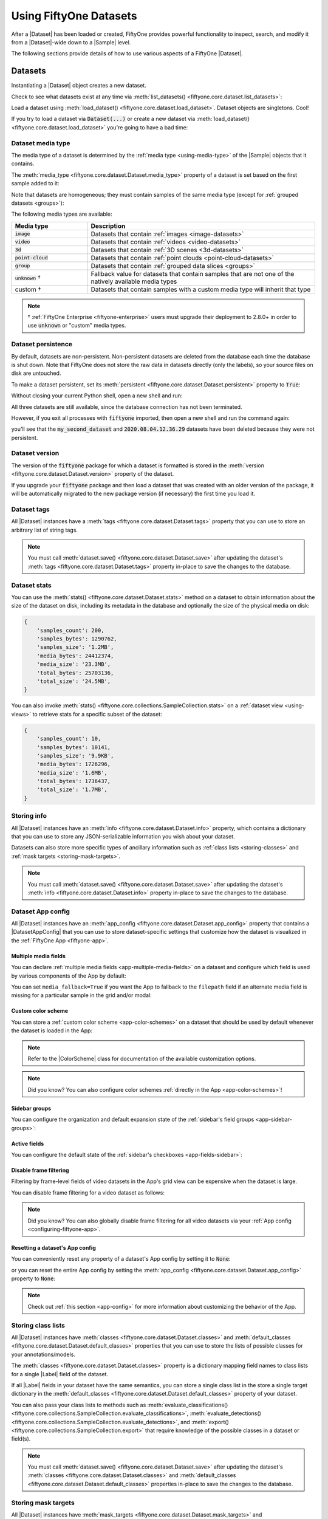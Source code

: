 .. _using-datasets:

Using FiftyOne Datasets
=======================

.. default-role:: code

After a |Dataset| has been loaded or created, FiftyOne provides powerful
functionality to inspect, search, and modify it from a |Dataset|-wide down to
a |Sample| level.

The following sections provide details of how to use various aspects of a
FiftyOne |Dataset|.

Datasets
________

Instantiating a |Dataset| object creates a new dataset.

.. code-block:: python
    :linenos:

    import fiftyone as fo

    dataset1 = fo.Dataset("my_first_dataset")
    dataset2 = fo.Dataset("my_second_dataset")
    dataset3 = fo.Dataset()  # generates a default unique name

Check to see what datasets exist at any time via :meth:`list_datasets()
<fiftyone.core.dataset.list_datasets>`:

.. code-block:: python
    :linenos:

    print(fo.list_datasets())
    # ['my_first_dataset', 'my_second_dataset', '2020.08.04.12.36.29']

Load a dataset using
:meth:`load_dataset() <fiftyone.core.dataset.load_dataset>`.
Dataset objects are singletons. Cool!

.. code-block:: python
    :linenos:

    _dataset2 = fo.load_dataset("my_second_dataset")
    _dataset2 is dataset2  # True

If you try to load a dataset via `Dataset(...)` or create a new dataset via
:meth:`load_dataset() <fiftyone.core.dataset.load_dataset>` you're going to
have a bad time:

.. code-block:: python
    :linenos:

    _dataset2 = fo.Dataset("my_second_dataset")
    # Dataset 'my_second_dataset' already exists; use `fiftyone.load_dataset()`
    # to load an existing dataset

    dataset4 = fo.load_dataset("my_fourth_dataset")
    # DoesNotExistError: Dataset 'my_fourth_dataset' not found

.. _dataset-media-type:

Dataset media type
------------------

The media type of a dataset is determined by the
:ref:`media type <using-media-type>` of the |Sample| objects that it contains.

The :meth:`media_type <fiftyone.core.dataset.Dataset.media_type>` property of a
dataset is set based on the first sample added to it:

.. code-block:: python
    :linenos:

    import fiftyone as fo

    dataset = fo.Dataset()

    print(dataset.media_type)
    # None

    sample = fo.Sample(filepath="/path/to/image.png")
    dataset.add_sample(sample)

    print(dataset.media_type)
    # "image"

Note that datasets are homogeneous; they must contain samples of the same media
type (except for :ref:`grouped datasets <groups>`):

.. code-block:: python
    :linenos:

    sample = fo.Sample(filepath="/path/to/video.mp4")
    dataset.add_sample(sample)
    # MediaTypeError: Sample media type 'video' does not match dataset media type 'image'

The following media types are available:

.. table::
    :widths: 25, 75

    +---------------+---------------------------------------------------+
    | Media type    | Description                                       |
    +===============+===================================================+
    | `image`       | Datasets that contain                             |
    |               | :ref:`images <image-datasets>`                    |
    +---------------+---------------------------------------------------+
    | `video`       | Datasets that contain                             |
    |               | :ref:`videos <video-datasets>`                    |
    +---------------+---------------------------------------------------+
    | `3d`          | Datasets that contain                             |
    |               | :ref:`3D scenes <3d-datasets>`                    |
    +---------------+---------------------------------------------------+
    | `point-cloud` | Datasets that contain                             |
    |               | :ref:`point clouds <point-cloud-datasets>`        |
    +---------------+---------------------------------------------------+
    | `group`       | Datasets that contain                             |
    |               | :ref:`grouped data slices <groups>`               |
    +---------------+---------------------------------------------------+
    | `unknown` †   | Fallback value for datasets that contain          |
    |               | samples that are not one of the natively          |
    |               | available media types                             |
    +---------------+---------------------------------------------------+
    | custom †      | Datasets that contain samples with a custom media |
    |               | type will inherit that type                       |
    +---------------+---------------------------------------------------+

.. note::

    † :ref:`FiftyOne Enterprise <fiftyone-enterprise>` users must upgrade their
    deployment to 2.8.0+ in order to use `unknown` or "custom" media types.

.. _dataset-persistence:

Dataset persistence
-------------------

By default, datasets are non-persistent. Non-persistent datasets are deleted
from the database each time the database is shut down. Note that FiftyOne does
not store the raw data in datasets directly (only the labels), so your source
files on disk are untouched.

To make a dataset persistent, set its
:meth:`persistent <fiftyone.core.dataset.Dataset.persistent>` property to
`True`:

.. code-block:: python
    :linenos:

    # Make the dataset persistent
    dataset1.persistent = True

Without closing your current Python shell, open a new shell and run:

.. code-block:: python
    :linenos:

    import fiftyone as fo

    # Verify that both persistent and non-persistent datasets still exist
    print(fo.list_datasets())
    # ['my_first_dataset', 'my_second_dataset', '2020.08.04.12.36.29']

All three datasets are still available, since the database connection has not
been terminated.

However, if you exit all processes with `fiftyone` imported, then open a new
shell and run the command again:

.. code-block:: python
    :linenos:

    import fiftyone as fo

    # Verify that non-persistent datasets have been deleted
    print(fo.list_datasets())
    # ['my_first_dataset']

you'll see that the `my_second_dataset` and `2020.08.04.12.36.29` datasets have
been deleted because they were not persistent.

.. _dataset-version:

Dataset version
---------------

The version of the `fiftyone` package for which a dataset is formatted is
stored in the :meth:`version <fiftyone.core.dataset.Dataset.version>` property
of the dataset.

If you upgrade your `fiftyone` package and then load a dataset that was created
with an older version of the package, it will be automatically migrated to the
new package version (if necessary) the first time you load it.

.. _dataset-tags:

Dataset tags
------------

All |Dataset| instances have a
:meth:`tags <fiftyone.core.dataset.Dataset.tags>` property that you can use to
store an arbitrary list of string tags.

.. code-block:: python
    :linenos:

    import fiftyone as fo

    dataset = fo.Dataset()

    # Add some tags
    dataset.tags = ["test", "projectA"]

    # Edit the tags
    dataset.tags.pop()
    dataset.tags.append("projectB")
    dataset.save()  # must save after edits

.. note::

    You must call
    :meth:`dataset.save() <fiftyone.core.dataset.Dataset.save>` after updating
    the dataset's :meth:`tags <fiftyone.core.dataset.Dataset.tags>` property
    in-place to save the changes to the database.

.. _dataset-stats:

Dataset stats
-------------

You can use the :meth:`stats() <fiftyone.core.dataset.Dataset.stats>` method on
a dataset to obtain information about the size of the dataset on disk,
including its metadata in the database and optionally the size of the physical
media on disk:

.. code-block:: python
    :linenos:

    import fiftyone as fo
    import fiftyone.zoo as foz

    dataset = foz.load_zoo_dataset("quickstart")

    fo.pprint(dataset.stats(include_media=True))

.. code-block:: text

    {
        'samples_count': 200,
        'samples_bytes': 1290762,
        'samples_size': '1.2MB',
        'media_bytes': 24412374,
        'media_size': '23.3MB',
        'total_bytes': 25703136,
        'total_size': '24.5MB',
    }

You can also invoke
:meth:`stats() <fiftyone.core.collections.SampleCollection.stats>` on a
:ref:`dataset view <using-views>` to retrieve stats for a specific subset of
the dataset:

.. code-block:: python
    :linenos:

    view = dataset[:10].select_fields("ground_truth")

    fo.pprint(view.stats(include_media=True))

.. code-block:: text

    {
        'samples_count': 10,
        'samples_bytes': 10141,
        'samples_size': '9.9KB',
        'media_bytes': 1726296,
        'media_size': '1.6MB',
        'total_bytes': 1736437,
        'total_size': '1.7MB',
    }

.. _storing-info:

Storing info
------------

All |Dataset| instances have an
:meth:`info <fiftyone.core.dataset.Dataset.info>` property, which contains a
dictionary that you can use to store any JSON-serializable information you wish
about your dataset.

Datasets can also store more specific types of ancillary information such as
:ref:`class lists <storing-classes>` and
:ref:`mask targets <storing-mask-targets>`.

.. code-block:: python
    :linenos:

    import fiftyone as fo

    dataset = fo.Dataset()

    # Store a class list in the dataset's info
    dataset.info = {
        "dataset_source": "https://...",
        "author": "...",
    }

    # Edit existing info
    dataset.info["owner"] = "..."
    dataset.save()  # must save after edits

.. note::

    You must call
    :meth:`dataset.save() <fiftyone.core.dataset.Dataset.save>` after updating
    the dataset's :meth:`info <fiftyone.core.dataset.Dataset.info>` property
    in-place to save the changes to the database.

.. _dataset-app-config:

Dataset App config
------------------

All |Dataset| instances have an
:meth:`app_config <fiftyone.core.dataset.Dataset.app_config>` property that
contains a |DatasetAppConfig| that you can use to store dataset-specific
settings that customize how the dataset is visualized in the
:ref:`FiftyOne App <fiftyone-app>`.

.. code-block:: python
    :linenos:

    import fiftyone as fo
    import fiftyone.zoo as foz

    dataset = foz.load_zoo_dataset("quickstart")
    session = fo.launch_app(dataset)

    # View the dataset's current App config
    print(dataset.app_config)

.. _dataset-app-config-media-fields:

Multiple media fields
~~~~~~~~~~~~~~~~~~~~~

You can declare :ref:`multiple media fields <app-multiple-media-fields>` on a
dataset and configure which field is used by various components of the App by
default:

.. code-block:: python
    :linenos:

    import fiftyone.utils.image as foui

    # Generate some thumbnail images
    foui.transform_images(
        dataset,
        size=(-1, 32),
        output_field="thumbnail_path",
        output_dir="/tmp/thumbnails",
    )

    # Configure when to use each field
    dataset.app_config.media_fields = ["filepath", "thumbnail_path"]
    dataset.app_config.grid_media_field = "thumbnail_path"
    dataset.save()  # must save after edits

    session.refresh()

You can set ``media_fallback=True`` if you want the App to fallback to the
``filepath`` field if an alternate media field is missing for a particular
sample in the grid and/or modal:

.. code-block:: python
    :linenos:

    # Fallback to `filepath` if an alternate media field is missing
    dataset.app_config.media_fallback = True
    dataset.save()

.. _dataset-app-config-color-scheme:

Custom color scheme
~~~~~~~~~~~~~~~~~~~

You can store a :ref:`custom color scheme <app-color-schemes>` on a dataset
that should be used by default whenever the dataset is loaded in the App:

.. code-block:: python
    :linenos:

    dataset.evaluate_detections(
        "predictions", gt_field="ground_truth", eval_key="eval"
    )

    # Store a custom color scheme
    dataset.app_config.color_scheme = fo.ColorScheme(
        color_pool=["#ff0000", "#00ff00", "#0000ff", "pink", "yellowgreen"],
        color_by="value",
        fields=[
            {
                "path": "ground_truth",
                "colorByAttribute": "eval",
                "valueColors": [
                    {"value": "fn", "color": "#0000ff"},  # false negatives: blue
                    {"value": "tp", "color": "#00ff00"},  # true positives: green
                ]
            },
            {
                "path": "predictions",
                "colorByAttribute": "eval",
                "valueColors": [
                    {"value": "fp", "color": "#ff0000"},  # false positives: red
                    {"value": "tp", "color": "#00ff00"},  # true positives: green
                ]
            }
        ]
    )
    dataset.save()  # must save after edits

    # Setting `color_scheme` to None forces the dataset's default color scheme
    # to be loaded
    session.color_scheme = None


.. note::

    Refer to the |ColorScheme| class for documentation of the available
    customization options.

.. note::

    Did you know? You can also configure color schemes
    :ref:`directly in the App <app-color-schemes>`!

.. _dataset-app-config-sidebar-groups:

Sidebar groups
~~~~~~~~~~~~~~

You can configure the organization and default expansion state of the
:ref:`sidebar's field groups <app-sidebar-groups>`:

.. code-block:: python
    :linenos:

    # Get the default sidebar groups for the dataset
    sidebar_groups = fo.DatasetAppConfig.default_sidebar_groups(dataset)

    # Collapse the `metadata` section by default
    print(sidebar_groups[2].name)  # metadata
    sidebar_groups[2].expanded = False

    # Modify the dataset's App config
    dataset.app_config.sidebar_groups = sidebar_groups
    dataset.save()  # must save after edits

    session.refresh()

.. _dataset-app-config-active-fields:

Active fields
~~~~~~~~~~~~~

You can configure the default state of the
:ref:`sidebar's checkboxes <app-fields-sidebar>`:

.. code-block:: python
    :linenos:

    # By default all label fields excluding Heatmap and Segmentation are active
    active_fields = fo.DatasetAppConfig.default_active_fields(dataset)

    # Add filepath and id fields
    active_fields.paths.extend(["id", "filepath"])

    # Active fields can be inverted setting exclude to True
    # active_fields.exclude = True

    # Modify the dataset's App config
    dataset.app_config.active_fields = active_fields
    dataset.save()  # must save after edits

    session.refresh()

.. _dataset-app-config-disable-frame-filtering:

Disable frame filtering
~~~~~~~~~~~~~~~~~~~~~~~

Filtering by frame-level fields of video datasets in the App's grid view can be
expensive when the dataset is large.

You can disable frame filtering for a video dataset as follows:

.. code-block:: python
    :linenos:

    import fiftyone as fo
    import fiftyone.zoo as foz

    dataset = foz.load_zoo_dataset("quickstart-video")

    dataset.app_config.disable_frame_filtering = True
    dataset.save()  # must save after edits

    session = fo.launch_app(dataset)

.. note::

    Did you know? You can also globally disable frame filtering for all video
    datasets via your :ref:`App config <configuring-fiftyone-app>`.

.. _dataset-app-config-reset:

Resetting a dataset's App config
~~~~~~~~~~~~~~~~~~~~~~~~~~~~~~~~

You can conveniently reset any property of a dataset's App config by setting it
to `None`:

.. code-block:: python
    :linenos:

    # Reset the dataset's color scheme
    dataset.app_config.color_scheme = None
    dataset.save()  # must save after edits

    print(dataset.app_config)

    session.refresh()

or you can reset the entire App config by setting the
:meth:`app_config <fiftyone.core.dataset.Dataset.app_config>` property to
`None`:

.. code-block:: python
    :linenos:

    # Reset App config
    dataset.app_config = None
    print(dataset.app_config)

    session = fo.launch_app(dataset)

.. note::

    Check out :ref:`this section <app-config>` for more information about
    customizing the behavior of the App.

.. _storing-classes:

Storing class lists
-------------------

All |Dataset| instances have
:meth:`classes <fiftyone.core.dataset.Dataset.classes>` and
:meth:`default_classes <fiftyone.core.dataset.Dataset.default_classes>`
properties that you can use to store the lists of possible classes for your
annotations/models.

The :meth:`classes <fiftyone.core.dataset.Dataset.classes>` property is a
dictionary mapping field names to class lists for a single |Label| field of the
dataset.

If all |Label| fields in your dataset have the same semantics, you can store a
single class list in the store a single target dictionary in the
:meth:`default_classes <fiftyone.core.dataset.Dataset.default_classes>`
property of your dataset.

You can also pass your class lists to methods such as
:meth:`evaluate_classifications() <fiftyone.core.collections.SampleCollection.evaluate_classifications>`,
:meth:`evaluate_detections() <fiftyone.core.collections.SampleCollection.evaluate_detections>`,
and :meth:`export() <fiftyone.core.collections.SampleCollection.export>` that
require knowledge of the possible classes in a dataset or field(s).

.. code-block:: python
    :linenos:

    import fiftyone as fo

    dataset = fo.Dataset()

    # Set default classes
    dataset.default_classes = ["cat", "dog"]

    # Edit the default classes
    dataset.default_classes.append("other")
    dataset.save()  # must save after edits

    # Set classes for the `ground_truth` and `predictions` fields
    dataset.classes = {
        "ground_truth": ["cat", "dog"],
        "predictions": ["cat", "dog", "other"],
    }

    # Edit a field's classes
    dataset.classes["ground_truth"].append("other")
    dataset.save()  # must save after edits

.. note::

    You must call
    :meth:`dataset.save() <fiftyone.core.dataset.Dataset.save>` after updating
    the dataset's :meth:`classes <fiftyone.core.dataset.Dataset.classes>` and
    :meth:`default_classes <fiftyone.core.dataset.Dataset.default_classes>`
    properties in-place to save the changes to the database.

.. _storing-mask-targets:

Storing mask targets
--------------------

All |Dataset| instances have
:meth:`mask_targets <fiftyone.core.dataset.Dataset.mask_targets>` and
:meth:`default_mask_targets <fiftyone.core.dataset.Dataset.default_mask_targets>`
properties that you can use to store label strings for the pixel values of
|Segmentation| field masks.

The :meth:`mask_targets <fiftyone.core.dataset.Dataset.mask_targets>` property
is a dictionary mapping field names to target dicts, each of which is a
dictionary defining the mapping between pixel values (2D masks) or RGB hex
strings (3D masks) and label strings for the |Segmentation| masks in the
specified field of the dataset.

If all |Segmentation| fields in your dataset have the same semantics, you can
store a single target dictionary in the
:meth:`default_mask_targets <fiftyone.core.dataset.Dataset.default_mask_targets>`
property of your dataset.

When you load datasets with |Segmentation| fields in the App that have
corresponding mask targets, the label strings will appear in the App's tooltip
when you hover over pixels.

You can also pass your mask targets to methods such as
:meth:`evaluate_segmentations() <fiftyone.core.collections.SampleCollection.evaluate_segmentations>`
and :meth:`export() <fiftyone.core.collections.SampleCollection.export>` that
require knowledge of the mask targets for a dataset or field(s).

If you are working with 2D segmentation masks, specify target keys as integers:

.. code-block:: python
    :linenos:

    import fiftyone as fo

    dataset = fo.Dataset()

    # Set default mask targets
    dataset.default_mask_targets = {1: "cat", 2: "dog"}

    # Edit the default mask targets
    dataset.default_mask_targets[255] = "other"
    dataset.save()  # must save after edits

    # Set mask targets for the `ground_truth` and `predictions` fields
    dataset.mask_targets = {
        "ground_truth": {1: "cat", 2: "dog"},
        "predictions": {1: "cat", 2: "dog", 255: "other"},
    }

    # Edit an existing mask target
    dataset.mask_targets["ground_truth"][255] = "other"
    dataset.save()  # must save after edits

If you are working with RGB segmentation masks, specify target keys as RGB hex
strings:

.. code-block:: python
    :linenos:

    import fiftyone as fo

    dataset = fo.Dataset()

    # Set default mask targets
    dataset.default_mask_targets = {"#499CEF": "cat", "#6D04FF": "dog"}

    # Edit the default mask targets
    dataset.default_mask_targets["#FF6D04"] = "person"
    dataset.save()  # must save after edits

    # Set mask targets for the `ground_truth` and `predictions` fields
    dataset.mask_targets = {
        "ground_truth": {"#499CEF": "cat", "#6D04FF": "dog"},
        "predictions": {
            "#499CEF": "cat", "#6D04FF": "dog", "#FF6D04": "person"
        },
    }

    # Edit an existing mask target
    dataset.mask_targets["ground_truth"]["#FF6D04"] = "person"
    dataset.save()  # must save after edits

.. note::

    You must call
    :meth:`dataset.save() <fiftyone.core.dataset.Dataset.save>` after updating
    the dataset's
    :meth:`mask_targets <fiftyone.core.dataset.Dataset.mask_targets>` and
    :meth:`default_mask_targets <fiftyone.core.dataset.Dataset.default_mask_targets>`
    properties in-place to save the changes to the database.

.. _storing-keypoint-skeletons:

Storing keypoint skeletons
--------------------------

All |Dataset| instances have
:meth:`skeletons <fiftyone.core.dataset.Dataset.skeletons>` and
:meth:`default_skeleton <fiftyone.core.dataset.Dataset.default_skeleton>`
properties that you can use to store keypoint skeletons for |Keypoint| field(s)
of a dataset.

The :meth:`skeletons <fiftyone.core.dataset.Dataset.skeletons>` property is a
dictionary mapping field names to |KeypointSkeleton| instances, each of which
defines the keypoint label strings and edge connectivity for the |Keypoint|
instances in the specified field of the dataset.

If all |Keypoint| fields in your dataset have the same semantics, you can store
a single |KeypointSkeleton| in the
:meth:`default_skeleton <fiftyone.core.dataset.Dataset.default_skeleton>`
property of your dataset.

When you load datasets with |Keypoint| fields in the App that have
corresponding skeletons, the skeletons will automatically be rendered and label
strings will appear in the App's tooltip when you hover over the keypoints.

Keypoint skeletons can be associated with |Keypoint| or |Keypoints| fields
whose :attr:`points <fiftyone.core.labels.Keypoint.points>` attributes all
contain a fixed number of semantically ordered points.

The :attr:`edges <fiftyone.core.odm.dataset.KeypointSkeleton.edges>` argument
contains lists of integer indexes that define the connectivity of the points in
the skeleton, and the optional
:attr:`labels <fiftyone.core.odm.dataset.KeypointSkeleton.labels>` argument
defines the label strings for each node in the skeleton.

For example, the skeleton below is defined by edges between the following
nodes:

.. code-block:: text

    left hand <-> left shoulder <-> right shoulder <-> right hand
    left eye <-> right eye <-> mouth

.. code-block:: python
    :linenos:

    import fiftyone as fo

    dataset = fo.Dataset()

    # Set keypoint skeleton for the `ground_truth` field
    dataset.skeletons = {
        "ground_truth": fo.KeypointSkeleton(
            labels=[
                "left hand" "left shoulder", "right shoulder", "right hand",
                "left eye", "right eye", "mouth",
            ],
            edges=[[0, 1, 2, 3], [4, 5, 6]],
        )
    }

    # Edit an existing skeleton
    dataset.skeletons["ground_truth"].labels[-1] = "lips"
    dataset.save()  # must save after edits

.. note::

    When using keypoint skeletons, each |Keypoint| instance's
    :attr:`points <fiftyone.core.labels.Keypoint.points>` list must always
    respect the indexing defined by the field's |KeypointSkeleton|.

    If a particular keypoint is occluded or missing for an object, use
    `[float("nan"), float("nan")]` in its
    :attr:`points <fiftyone.core.labels.Keypoint.points>` list.

.. note::

    You must call
    :meth:`dataset.save() <fiftyone.core.dataset.Dataset.save>` after updating
    the dataset's
    :meth:`skeletons <fiftyone.core.dataset.Dataset.skeletons>` and
    :meth:`default_skeleton <fiftyone.core.dataset.Dataset.default_skeleton>`
    properties in-place to save the changes to the database.

Deleting a dataset
------------------

Delete a dataset explicitly via
:meth:`Dataset.delete() <fiftyone.core.dataset.Dataset.delete>`. Once a dataset
is deleted, any existing reference in memory will be in a volatile state.
:class:`Dataset.name <fiftyone.core.dataset.Dataset>` and
:class:`Dataset.deleted <fiftyone.core.dataset.Dataset>` will still be valid
attributes, but calling any other attribute or method will raise a
:class:`DoesNotExistError <fiftyone.core.dataset.DoesNotExistError>`.

.. code-block:: python
    :linenos:

    dataset = fo.load_dataset("my_first_dataset")
    dataset.delete()

    print(fo.list_datasets())
    # []

    print(dataset.name)
    # my_first_dataset

    print(dataset.deleted)
    # True

    print(dataset.persistent)
    # DoesNotExistError: Dataset 'my_first_dataset' is deleted

.. _using-samples:

Samples
_______

An individual |Sample| is always initialized with a `filepath` to the
corresponding data on disk.

.. code-block:: python
    :linenos:

    # An image sample
    sample = fo.Sample(filepath="/path/to/image.png")

    # A video sample
    another_sample = fo.Sample(filepath="/path/to/video.mp4")

.. note::

    Creating a new |Sample| does not load the source data into memory. Source
    data is read only as needed by the App.

Adding samples to a dataset
---------------------------

A |Sample| can easily be added to an existing |Dataset|:

.. code-block:: python
    :linenos:

    dataset = fo.Dataset("example_dataset")
    dataset.add_sample(sample)

When a sample is added to a dataset, the relevant attributes of the |Sample|
are automatically updated:

.. code-block:: python
    :linenos:

    print(sample.in_dataset)
    # True

    print(sample.dataset_name)
    # example_dataset

Every sample in a dataset is given a unique ID when it is added:

.. code-block:: python
    :linenos:

    print(sample.id)
    # 5ee0ebd72ceafe13e7741c42

Multiple samples can be efficiently added to a dataset in batches:

.. code-block:: python
    :linenos:

    print(len(dataset))
    # 1

    dataset.add_samples(
        [
            fo.Sample(filepath="/path/to/image1.jpg"),
            fo.Sample(filepath="/path/to/image2.jpg"),
            fo.Sample(filepath="/path/to/image3.jpg"),
        ]
    )

    print(len(dataset))
    # 4

.. _accessing-samples-in-a-dataset:

Accessing samples in a dataset
------------------------------

FiftyOne provides multiple ways to access a |Sample| in a |Dataset|.

You can iterate over the samples in a dataset:

.. code-block:: python
    :linenos:

    for sample in dataset:
        print(sample)

Use :meth:`first() <fiftyone.core.dataset.Dataset.first>` and
:meth:`last() <fiftyone.core.dataset.Dataset.last>` to retrieve the first and
last samples in a dataset, respectively:

.. code-block:: python
    :linenos:

    first_sample = dataset.first()
    last_sample = dataset.last()

Samples can be accessed directly from datasets by their IDs or their filepaths.
|Sample| objects are singletons, so the same |Sample| instance is returned
whenever accessing the sample from the |Dataset|:

.. code-block:: python
    :linenos:

    same_sample = dataset[sample.id]
    print(same_sample is sample)
    # True

    also_same_sample = dataset[sample.filepath]
    print(also_same_sample is sample)
    # True

You can use :ref:`dataset views <using-views>` to perform more sophisticated
operations on samples like searching, filtering, sorting, and slicing.

.. note::

    Accessing a sample by its integer index in a |Dataset| is not allowed. The
    best practice is to lookup individual samples by ID or filepath, or use
    array slicing to extract a range of samples, and iterate over samples in a
    view.

    .. code-block:: python

        dataset[0]
        # KeyError: Accessing dataset samples by numeric index is not supported.
        # Use sample IDs, filepaths, slices, boolean arrays, or a boolean ViewExpression instead

Deleting samples from a dataset
-------------------------------

Samples can be removed from a |Dataset| through their ID, either one at a time
or in batches via
:meth:`delete_samples() <fiftyone.core.dataset.Dataset.delete_samples>`:

.. code-block:: python
    :linenos:

    dataset.delete_samples(sample_id)

    # equivalent to above
    del dataset[sample_id]

    dataset.delete_samples([sample_id1, sample_id2])

Samples can also be removed from a |Dataset| by passing |Sample| instance(s)
or |DatasetView| instances:

.. code-block:: python
    :linenos:

    # Remove a random sample
    sample = dataset.take(1).first()
    dataset.delete_samples(sample)

    # Remove 10 random samples
    view = dataset.take(10)
    dataset.delete_samples(view)

If a |Sample| object in memory is deleted from a dataset, it will revert to
a |Sample| that has not been added to a |Dataset|:

.. code-block:: python
    :linenos:

    print(sample.in_dataset)
    # False

    print(sample.dataset_name)
    # None

    print(sample.id)
    # None

The :meth:`last_deletion_at <fiftyone.core.dataset.Dataset.last_deletion_at>`
property of a |Dataset| tracks the datetime that a sample was last deleted
from the dataset:

.. code-block:: python
    :linenos:

    print(dataset.last_deletion_at)
    # datetime.datetime(2025, 5, 4, 21, 0, 52, 942511)

.. _using-fields:

Fields
______

A |Field| is an attribute of a |Sample| that stores information about the
sample.

Fields can be dynamically created, modified, and deleted from samples on a
per-sample basis. When a new |Field| is assigned to a |Sample| in a |Dataset|,
it is automatically added to the dataset's schema and thus accessible on all
other samples in the dataset.

If a field exists on a dataset but has not been set on a particular sample, its
value will be ``None``.

.. _default-sample-fields:

Default sample fields
---------------------

By default, all |Sample| instances have the following fields:

.. table::
    :widths: 18 18 18 46

    +--------------------+------------------------------------+---------------+---------------------------------------------------+
    | Field              | Type                               | Default       | Description                                       |
    +====================+====================================+===============+===================================================+
    | `id`               | string                             | `None`        | The ID of the sample in its parent dataset, which |
    |                    |                                    |               | is generated automatically when the sample is     |
    |                    |                                    |               | added to a dataset, or `None` if the sample does  |
    |                    |                                    |               | not belong to a dataset                           |
    +--------------------+------------------------------------+---------------+---------------------------------------------------+
    | `filepath`         | string                             | **REQUIRED**  | The path to the source data on disk. Must be      |
    |                    |                                    |               | provided at sample creation time                  |
    +--------------------+------------------------------------+---------------+---------------------------------------------------+
    | `media_type`       | string                             | N/A           | The media type of the sample. Computed            |
    |                    |                                    |               | automatically from the provided `filepath`        |
    +--------------------+------------------------------------+---------------+---------------------------------------------------+
    | `tags`             | list                               | `[]`          | A list of string tags for the sample              |
    +--------------------+------------------------------------+---------------+---------------------------------------------------+
    | `metadata`         | :class:`Metadata                   | `None`        | Type-specific metadata about the source data      |
    |                    | <fiftyone.core.metadata.Metadata>` |               |                                                   |
    +--------------------+------------------------------------+---------------+---------------------------------------------------+
    | `created_at`       | datetime                           | `None`        | The datetime that the sample was added to its     |
    |                    |                                    |               | parent dataset, which is generated automatically, |
    |                    |                                    |               | or `None` if the sample does not belong to a      |
    |                    |                                    |               | dataset                                           |
    +--------------------+------------------------------------+---------------+---------------------------------------------------+
    | `last_modified_at` | datetime                           | `None`        | The datetime that the sample was last modified,   |
    |                    |                                    |               | which is updated automatically, or `None` if the  |
    |                    |                                    |               | sample does not belong to a dataset               |
    +--------------------+------------------------------------+---------------+---------------------------------------------------+

.. note::

    The `created_at` and `last_modified_at` fields are
    :ref:`read-only <read-only-fields>` and are automatically populated/updated
    when you add samples to datasets and modify them, respectively.

.. code-block:: python
    :linenos:

    import fiftyone as fo

    sample = fo.Sample(filepath="/path/to/image.png")

    print(sample)

.. code-block:: text

    <Sample: {
        'id': None,
        'media_type': 'image',
        'filepath': '/path/to/image.png',
        'tags': [],
        'metadata': None,
        'created_at': None,
        'last_modified_at': None,
    }>

.. _accessing-sample-fields:

Accessing fields of a sample
----------------------------

The names of available fields can be checked on any individual |Sample|:

.. code-block:: python
    :linenos:

    sample.field_names
    # ('id', 'filepath', 'tags', 'metadata', 'created_at', 'last_modified_at')

The value of a |Field| for a given |Sample| can be accessed either by either
attribute or item access:

.. code-block:: python
    :linenos:

    sample.filepath
    sample["filepath"]  # equivalent

.. _field-schemas:

Field schemas
-------------

You can use
:meth:`get_field_schema() <fiftyone.core.dataset.Dataset.get_field_schema>` to
retrieve detailed information about the schema of the samples in a dataset:

.. code-block:: python
    :linenos:

    dataset = fo.Dataset("a_dataset")
    dataset.add_sample(sample)

    dataset.get_field_schema()

.. code-block:: text

    OrderedDict([
        ('id', <fiftyone.core.fields.ObjectIdField at 0x7fbaa862b358>),
        ('filepath', <fiftyone.core.fields.StringField at 0x11c77ae10>),
        ('tags', <fiftyone.core.fields.ListField at 0x11c790828>),
        ('metadata', <fiftyone.core.fields.EmbeddedDocumentField at 0x11c7907b8>),
        ('created_at', <fiftyone.core.fields.DateTimeField at 0x7fea48361af0>),
        ('last_modified_at', <fiftyone.core.fields.DateTimeField at 0x7fea48361b20>)]),
    ])

You can also view helpful information about a dataset, including its schema, by
printing it:

.. code-block:: python
    :linenos:

    print(dataset)

.. code-block:: text

    Name:           a_dataset
    Media type:     image
    Num samples:    1
    Persistent:     False
    Tags:           []
    Sample fields:
        id:               fiftyone.core.fields.ObjectIdField
        filepath:         fiftyone.core.fields.StringField
        tags:             fiftyone.core.fields.ListField(fiftyone.core.fields.StringField)
        metadata:         fiftyone.core.fields.EmbeddedDocumentField(fiftyone.core.metadata.ImageMetadata)
        created_at:       fiftyone.core.fields.DateTimeField
        last_modified_at: fiftyone.core.fields.DateTimeField

.. note::

    Did you know? You can :ref:`store metadata <storing-field-metadata>` such
    as descriptions on your dataset's fields!

.. _adding-sample-fields:

Adding fields to a sample
-------------------------

New fields can be added to a |Sample| using item assignment:

.. code-block:: python
    :linenos:

    sample["integer_field"] = 51
    sample.save()

If the |Sample| belongs to a |Dataset|, the dataset's schema will automatically
be updated to reflect the new field:

.. code-block:: python
    :linenos:

    print(dataset)

.. code-block:: text

    Name:           a_dataset
    Media type:     image
    Num samples:    1
    Persistent:     False
    Tags:           []
    Sample fields:
        id:               fiftyone.core.fields.ObjectIdField
        filepath:         fiftyone.core.fields.StringField
        tags:             fiftyone.core.fields.ListField(fiftyone.core.fields.StringField)
        metadata:         fiftyone.core.fields.EmbeddedDocumentField(fiftyone.core.metadata.ImageMetadata)
        created_at:       fiftyone.core.fields.DateTimeField
        last_modified_at: fiftyone.core.fields.DateTimeField
        integer_field:    fiftyone.core.fields.IntField

A |Field| can be any primitive type, such as `bool`, `int`, `float`, `str`,
`date`, `datetime`, `list`, `dict`, or more complex data structures
:ref:`like label types <using-labels>`:

.. code-block:: python
    :linenos:

    sample["animal"] = fo.Classification(label="alligator")
    sample.save()

Whenever a new field is added to a sample in a dataset, the field is available
on every other sample in the dataset with the value `None`.

Fields must have the same type (or `None`) across all samples in the dataset.
Setting a field to an inappropriate type raises an error:

.. code-block:: python
    :linenos:

    sample2.integer_field = "a string"
    sample2.save()
    # ValidationError: a string could not be converted to int

.. note::

    You must call :meth:`sample.save() <fiftyone.core.sample.Sample.save>` in
    order to persist changes to the database when editing samples that are in
    datasets.

.. _adding-dataset-fields:

Adding fields to a dataset
--------------------------

You can also use
:meth:`add_sample_field() <fiftyone.core.dataset.Dataset.add_sample_field>` to
declare new sample fields directly on datasets without explicitly populating
any values on its samples:

.. code-block:: python
    :linenos:

    import fiftyone as fo

    sample = fo.Sample(
        filepath="image.jpg",
        ground_truth=fo.Classification(label="cat"),
    )

    dataset = fo.Dataset()
    dataset.add_sample(sample)

    # Declare new primitive fields
    dataset.add_sample_field("scene_id", fo.StringField)
    dataset.add_sample_field("quality", fo.FloatField)

    # Declare untyped list fields
    dataset.add_sample_field("more_tags", fo.ListField)
    dataset.add_sample_field("info", fo.ListField)

    # Declare a typed list field
    dataset.add_sample_field("also_tags", fo.ListField, subfield=fo.StringField)

    # Declare a new Label field
    dataset.add_sample_field(
        "predictions",
        fo.EmbeddedDocumentField,
        embedded_doc_type=fo.Classification,
    )

    print(dataset.get_field_schema())

.. code-block:: text

    {
        'id': <fiftyone.core.fields.ObjectIdField object at 0x7f9280803910>,
        'filepath': <fiftyone.core.fields.StringField object at 0x7f92d273e0d0>,
        'tags': <fiftyone.core.fields.ListField object at 0x7f92d2654f70>,
        'metadata': <fiftyone.core.fields.EmbeddedDocumentField object at 0x7f9280803d90>,
        'created_at': <fiftyone.core.fields.DateTimeField object at 0x7fea48361af0>,
        'last_modified_at': <fiftyone.core.fields.DateTimeField object at 0x7fea48361b20>,
        'ground_truth': <fiftyone.core.fields.EmbeddedDocumentField object at 0x7f92d2605190>,
        'scene_id': <fiftyone.core.fields.StringField object at 0x7f9280803490>,
        'quality': <fiftyone.core.fields.FloatField object at 0x7f92d2605bb0>,
        'more_tags': <fiftyone.core.fields.ListField object at 0x7f92d08e4550>,
        'info': <fiftyone.core.fields.ListField object at 0x7f92d264f9a0>,
        'also_tags': <fiftyone.core.fields.ListField object at 0x7f92d264ff70>,
        'predictions': <fiftyone.core.fields.EmbeddedDocumentField object at 0x7f92d2605640>,
    }

Whenever a new field is added to a dataset, the field is immediately available
on all samples in the dataset with the value `None`:

.. code-block:: python
    :linenos:

    print(sample)

.. code-block:: text

    <Sample: {
        'id': '642d8848f291652133df8d3a',
        'media_type': 'image',
        'filepath': '/Users/Brian/dev/fiftyone/image.jpg',
        'tags': [],
        'metadata': None,
        'created_at': datetime.datetime(2024, 7, 22, 5, 0, 25, 372399),
        'last_modified_at': datetime.datetime(2024, 7, 22, 5, 0, 25, 372399),
        'ground_truth': <Classification: {
            'id': '642d8848f291652133df8d38',
            'tags': [],
            'label': 'cat',
            'confidence': None,
            'logits': None,
        }>,
        'scene_id': None,
        'quality': None,
        'more_tags': None,
        'info': None,
        'also_tags': None,
        'predictions': None,
    }>

You can also declare nested fields on existing embedded documents using dot
notation:

.. code-block:: python
    :linenos:

    # Declare a new attribute on a `Classification` field
    dataset.add_sample_field("predictions.breed", fo.StringField)

.. note::

    See :ref:`this section <dynamic-attributes>` for more options for
    dynamically expanding the schema of nested lists and embedded documents.

You can use :meth:`get_field() <fiftyone.core.dataset.Dataset.get_field>` to
retrieve a |Field| instance by its name or ``embedded.field.name``. And, if the
field contains an embedded document, you can call
:meth:`get_field_schema() <fiftyone.core.fields.EmbeddedDocumentField.get_field_schema>`
to recursively inspect its nested fields:

.. code-block:: python
    :linenos:

    field = dataset.get_field("predictions")
    print(field.document_type)
    # <class 'fiftyone.core.labels.Classification'>

    print(set(field.get_field_schema().keys()))
    # {'logits', 'confidence', 'breed', 'tags', 'label', 'id'}

    # Directly retrieve a nested field
    field = dataset.get_field("predictions.breed")
    print(type(field))
    # <class 'fiftyone.core.fields.StringField'>

If your dataset contains a |ListField| with no value type declared, you can add
the type later by appending `[]` to the field path:

.. code-block:: python
    :linenos:

    field = dataset.get_field("more_tags")
    print(field.field)  # None

    # Declare the subfield types of an existing untyped list field
    dataset.add_sample_field("more_tags[]", fo.StringField)

    field = dataset.get_field("more_tags")
    print(field.field)  # StringField

    # List fields can also contain embedded documents
    dataset.add_sample_field(
        "info[]",
        fo.EmbeddedDocumentField,
        embedded_doc_type=fo.DynamicEmbeddedDocument,
    )

    field = dataset.get_field("info")
    print(field.field)  # EmbeddedDocumentField
    print(field.field.document_type)  # DynamicEmbeddedDocument

.. note::

    Declaring the value type of list fields is required if you want to filter
    by the list's values :ref:`in the App <app-filtering>`.

.. _editing-sample-fields:

Editing sample fields
---------------------

You can make any edits you wish to the fields of an existing |Sample|:

.. code-block:: python
    :linenos:

    sample = fo.Sample(
        filepath="/path/to/image.jpg",
        ground_truth=fo.Detections(
            detections=[
                fo.Detection(label="CAT", bounding_box=[0.1, 0.1, 0.4, 0.4]),
                fo.Detection(label="dog", bounding_box=[0.5, 0.5, 0.4, 0.4]),
            ]
        )
    )

    detections = sample.ground_truth.detections

    # Edit an existing detection
    detections[0].label = "cat"

    # Add a new detection
    new_detection = fo.Detection(label="animals", bounding_box=[0, 0, 1, 1])
    detections.append(new_detection)

    print(sample)

    sample.save()  # if the sample is in a dataset

.. note::

    You must call :meth:`sample.save() <fiftyone.core.sample.Sample.save>` in
    order to persist changes to the database when editing samples that are in
    datasets.

A common workflow is to iterate over a dataset
:ref:`or view <editing-view-fields>` and edit each sample:

.. code-block:: python
    :linenos:

    for sample in dataset:
        sample["new_field"] = ...
        sample.save()

The :meth:`iter_samples() <fiftyone.core.dataset.Dataset.iter_samples>` method
is an equivalent way to iterate over a dataset that provides a
``progress=True`` option that prints a progress bar tracking the status of the
iteration:

.. code-block:: python
    :linenos:

    # Prints a progress bar tracking the status of the iteration
    for sample in dataset.iter_samples(progress=True):
        sample["new_field"] = ...
        sample.save()

The :meth:`iter_samples() <fiftyone.core.dataset.Dataset.iter_samples>` method
also provides an ``autosave=True`` option that causes all changes to samples
emitted by the iterator to be automatically saved using efficient batch
updates:

.. code-block:: python
    :linenos:

    # Automatically saves sample edits in efficient batches
    for sample in dataset.iter_samples(autosave=True):
        sample["new_field"] = ...

Using ``autosave=True`` can significantly improve performance when editing
large datasets. See :ref:`this section <batch-updates>` for more information
on batch update patterns.

.. _removing-sample-fields:

Removing fields from a sample
-----------------------------

A field can be deleted from a |Sample| using `del`:

.. code-block:: python
    :linenos:

    del sample["integer_field"]

If the |Sample| is not yet in a dataset, deleting a field will remove it from
the sample. If the |Sample| is in a dataset, the field's value will be `None`.

Fields can also be deleted at the |Dataset| level, in which case they are
removed from every |Sample| in the dataset:

.. code-block:: python
    :linenos:

    dataset.delete_sample_field("integer_field")

    sample.integer_field
    # AttributeError: Sample has no field 'integer_field'

.. _storing-field-metadata:

Storing field metadata
----------------------

You can store metadata such as descriptions and other info on the fields of
your dataset.

One approach is to manually declare the field with
:meth:`add_sample_field() <fiftyone.core.dataset.Dataset.add_sample_field>`
with the appropriate metadata provided:

.. code-block:: python
    :linenos:

    import fiftyone as fo

    dataset = fo.Dataset()
    dataset.add_sample_field(
        "int_field", fo.IntField, description="An integer field"
    )

    field = dataset.get_field("int_field")
    print(field.description)  # An integer field

You can also use
:meth:`get_field() <fiftyone.core.collections.SampleCollection.get_field>` to
retrieve a field and update it's metadata at any time:

.. code-block:: python
    :linenos:

    import fiftyone as fo
    import fiftyone.zoo as foz

    dataset = foz.load_zoo_dataset("quickstart")
    dataset.add_dynamic_sample_fields()

    field = dataset.get_field("ground_truth")
    field.description = "Ground truth annotations"
    field.info = {"url": "https://fiftyone.ai"}
    field.save()  # must save after edits

    field = dataset.get_field("ground_truth.detections.area")
    field.description = "Area of the box, in pixels^2"
    field.info = {"url": "https://fiftyone.ai"}
    field.save()  # must save after edits

    dataset.reload()

    field = dataset.get_field("ground_truth")
    print(field.description)  # Ground truth annotations
    print(field.info)  # {'url': 'https://fiftyone.ai'}

    field = dataset.get_field("ground_truth.detections.area")
    print(field.description)  # Area of the box, in pixels^2
    print(field.info)  # {'url': 'https://fiftyone.ai'}

.. note::

    You must call
    :meth:`field.save() <fiftyone.core.fields.Field.save>` after updating
    a fields's :attr:`description <fiftyone.core.fields.Field.description>`
    and :meth:`info <fiftyone.core.fields.Field.info>` attributes in-place to
    save the changes to the database.

.. note::

    Did you know? You can view field metadata directly in the App by hovering
    over fields or attributes :ref:`in the sidebar <app-fields-sidebar>`!

.. _read-only-fields:

Read-only fields
----------------

Certain :ref:`default sample fields <default-sample-fields>` like `created_at`
and `last_modified_at` are read-only and thus cannot be manually edited:

.. code-block:: python
    :linenos:

    from datetime import datetime
    import fiftyone as fo

    sample = fo.Sample(filepath="/path/to/image.jpg")

    dataset = fo.Dataset()
    dataset.add_sample(sample)

    sample.created_at = datetime.utcnow()
    # ValueError: Cannot edit read-only field 'created_at'

    sample.last_modified_at = datetime.utcnow()
    # ValueError: Cannot edit read-only field 'last_modified_at'

You can also manually mark additional fields or embedded fields as read-only
at any time:

.. code-block:: python
    :linenos:

    import fiftyone as fo
    import fiftyone.zoo as foz

    dataset = foz.load_zoo_dataset("quickstart")

    # Declare a new read-only field
    dataset.add_sample_field("uuid", fo.StringField, read_only=True)

    # Mark 'filepath' as read-only
    field = dataset.get_field("filepath")
    field.read_only = True
    field.save()  # must save after edits

    # Mark a nested field as read-only
    field = dataset.get_field("ground_truth.detections.label")
    field.read_only = True
    field.save()  # must save after edits

    sample = dataset.first()

    sample.filepath = "no.jpg"
    # ValueError: Cannot edit read-only field 'filepath'

    sample.ground_truth.detections[0].label = "no"
    sample.save()
    # ValueError: Cannot edit read-only field 'ground_truth.detections.label'

.. note::

    You must call
    :meth:`field.save() <fiftyone.core.fields.Field.save>` after updating
    a fields's :attr:`read_only <fiftyone.core.fields.Field.read_only>`
    attributes in-place to save the changes to the database.

Note that read-only fields do not interfere with the ability to add/delete
samples from datasets:

.. code-block:: python
    :linenos:

    sample = fo.Sample(filepath="/path/to/image.jpg", uuid="1234")
    dataset.add_sample(sample)

    dataset.delete_samples(sample)

Any fields that you've manually marked as read-only may be reverted to
editable at any time:

.. code-block:: python
    :linenos:

    sample = dataset.first()

    # Revert 'filepath' to editable
    field = dataset.get_field("filepath")
    field.read_only = False
    field.save()  # must save after edits

    # Revert nested field to editable
    field = dataset.get_field("ground_truth.detections.label")
    field.read_only = False
    field.save()  # must save after edits

    sample.filepath = "yes.jpg"
    sample.ground_truth.detections[0].label = "yes"
    sample.save()

.. _summary-fields:

Summary fields
--------------

Summary fields allow you to efficiently perform queries on large datasets where
directly querying the underlying field is prohibitively slow due to the number
of objects/frames in the field.

For example, suppose you're working on a
:ref:`video dataset <video-datasets>` with frame-level objects, and you're
interested in finding videos that contain specific classes of interest, eg
`person`, in at least one frame:

.. code-block:: python
    :linenos:

    import fiftyone as fo
    import fiftyone.zoo as foz
    from fiftyone import ViewField as F

    dataset = foz.load_zoo_dataset("quickstart-video")
    dataset.set_field("frames.detections.detections.confidence", F.rand()).save()

    session = fo.launch_app(dataset)

.. image:: /images/datasets/quickstart-video.gif
   :alt: quickstart-video
   :align: center

One approach is to directly query the frame-level field (`frames.detections`
in this case) in the App's sidebar. However, when the dataset is large, such
queries are inefficient, as they cannot unlock
:ref:`query performance <app-optimizing-query-performance>` and thus require
full collection scans over all frames to retrieve the relevant samples.

A more efficient approach is to first use
:meth:`create_summary_field() <fiftyone.core.dataset.Dataset.create_summary_field>`
to summarize the relevant input field path(s):

.. code-block:: python
    :linenos:

    # Generate a summary field for object labels
    field_name = dataset.create_summary_field("frames.detections.detections.label")

    # The name of the summary field that was created
    print(field_name)
    # 'frames_detections_label'

    # Generate a summary field for [min, max] confidences
    dataset.create_summary_field("frames.detections.detections.confidence")

Summary fields can be generated for sample-level and frame-level fields, and
the input fields can be either categorical or numeric:

.. tabs::

    .. group-tab:: Categorical fields

        When the input field is categorical (string or boolean), the summary
        field of each sample is populated with the list of unique values
        observed in the field (across all frames for video samples):

        .. code-block:: python
            :linenos:

            sample = dataset.first()
            print(sample.frames_detections_label)
            # ['vehicle', 'road sign', 'person']

        You can also pass `include_counts=True` to include counts for each
        unique value in the summary field:

        .. code-block:: python
            :linenos:

            # Generate a summary field for object labels and counts
            dataset.create_summary_field(
                "frames.detections.detections.label",
                field_name="frames_detections_label2",
                include_counts=True,
            )

            sample = dataset.first()
            print(sample.frames_detections_label2)
            """
            [
                <DynamicEmbeddedDocument: {'label': 'road sign', 'count': 198}>,
                <DynamicEmbeddedDocument: {'label': 'vehicle', 'count': 175}>,
                <DynamicEmbeddedDocument: {'label': 'person', 'count': 120}>,
            ]
            """

    .. group-tab:: Numeric fields

        When the input field is numeric (int, float, date, or datetime), the
        summary field of each sample is populated with the `[min, max]` range
        of the values observed in the field (across all frames for video
        samples):

        .. code-block:: python
            :linenos:

            sample = dataset.first()
            print(sample.frames_detections_confidence)
            # <DynamicEmbeddedDocument: {'min': 0.01, 'max': 0.99}>

        You can also pass the `group_by` parameter to specify an attribute to
        group by to generate per-attribute `[min, max]` ranges:

        .. code-block:: python
            :linenos:

            # Generate a summary field for per-label [min, max] confidences
            dataset.create_summary_field(
                "frames.detections.detections.confidence",
                field_name="frames_detections_confidence2",
                group_by="label",
            )

            sample = dataset.first()
            print(sample.frames_detections_confidence2)
            """
            [
                <DynamicEmbeddedDocument: {'label': 'vehicle', 'min': 0.00, 'max': 0.98}>,
                <DynamicEmbeddedDocument: {'label': 'person', 'min': 0.02, 'max': 0.97}>,
                <DynamicEmbeddedDocument: {'label': 'road sign', 'min': 0.01, 'max': 0.99}>,
            ]
            """

As the above examples illustrate, summary fields allow you to encode various
types of information at the sample-level that you can directly query to find
samples that contain specific values.

Moreover, summary fields are :ref:`indexed <app-optimizing-query-performance>`
by default and the App can natively leverage these indexes to provide
performant filtering:

.. image:: /images/datasets/quickstart-video-summary-fields.gif
   :alt: quickstart-video-summary-fields
   :align: center

.. note::

    Summary fields are automatically added to a `summaries`
    :ref:`sidebar group <dataset-app-config-sidebar-groups>` in the App for
    easy access and organization.

    They are also :ref:`read-only <read-only-fields>` by default, as they are
    implicitly derived from the contents of their source field and are not
    intended to be directly modified.

You can use
:meth:`list_summary_fields() <fiftyone.core.dataset.Dataset.list_summary_fields>`
to list the names of the summary fields on your dataset:

.. code-block:: python
    :linenos:

    print(dataset.list_summary_fields())
    # ['frames_detections_label', 'frames_detections_confidence', ...]

Since a summary field is derived from the contents of another field, it must be
updated whenever there have been modifications to its source field. You can use
:meth:`check_summary_fields() <fiftyone.core.dataset.Dataset.check_summary_fields>`
to check for summary fields that *may* need to be updated:

.. code-block:: python
    :linenos:

    # Newly created summary fields don't needed updating
    print(dataset.check_summary_fields())
    # []

    # Modify the dataset
    label_upper = F("label").upper()
    dataset.set_field("frames.detections.detections.label", label_upper).save()

    # Summary fields now (may) need updating
    print(dataset.check_summary_fields())
    # ['frames_detections_label', 'frames_detections_confidence', ...]

.. note::

    Note that inclusion in
    :meth:`check_summary_fields() <fiftyone.core.dataset.Dataset.check_summary_fields>`
    is only a heuristic, as any sample modifications *may not* have affected
    the summary's source field.

Use :meth:`update_summary_field() <fiftyone.core.dataset.Dataset.update_summary_field>`
to regenerate a summary field based on the current values of its source field:

.. code-block:: python
    :linenos:

    dataset.update_summary_field("frames_detections_label")

Finally, use
:meth:`delete_summary_field() <fiftyone.core.dataset.Dataset.delete_summary_field>`
or :meth:`delete_summary_fields() <fiftyone.core.dataset.Dataset.delete_summary_fields>`
to delete existing summary field(s) that you no longer need:

.. code-block:: python
    :linenos:

    dataset.delete_summary_field("frames_detections_label")

.. _using-media-type:

Media type
__________

When a |Sample| is created, its media type is inferred from the `filepath` to
the source media and available via the `media_type` attribute of the sample,
which is read-only.

Optionally, the `media_type` keyword argument can be provided to the |Sample|
constructor to provide an explicit media type.

If `media_type` is not provided explicitly, it is inferred from the
`MIME type <https://en.wikipedia.org/wiki/Media_type>`__ of the file on disk,
as per the table below:

.. table::
    :widths: 35 30 35

    +---------------------+----------------+----------------------------------+
    | MIME type/extension | `media_type`   | Description                      |
    +=====================+================+==================================+
    | `image/*`           | `image`        | Image sample                     |
    +---------------------+----------------+----------------------------------+
    | `video/*`           | `video`        | Video sample                     |
    +---------------------+----------------+----------------------------------+
    | `*.fo3d`            | `3d`           | 3D sample                        |
    +---------------------+----------------+----------------------------------+
    | `*.pcd`             | `point-cloud`  | Point cloud sample               |
    +---------------------+----------------+----------------------------------+
    | other               | `unknown`      | Generic sample                   |
    +---------------------+----------------+----------------------------------+

.. note::

    The `filepath` of a sample can be changed after the sample is created, but
    the new filepath must have the same media type. In other words,
    `media_type` is immutable.

.. _using-tags:

Tags
____

All |Sample| instances have a `tags` field, which is a string list. By default,
this list is empty, but you can use it to store information like dataset splits
or application-specific issues like low quality images:

.. code-block:: python
    :linenos:

    dataset = fo.Dataset("tagged_dataset")

    dataset.add_samples(
        [
            fo.Sample(filepath="/path/to/image1.png", tags=["train"]),
            fo.Sample(filepath="/path/to/image2.png", tags=["test", "low_quality"]),
        ]
    )

    print(dataset.distinct("tags"))
    # ["test", "low_quality", "train"]

.. note::

    Did you know? You can add, edit, and filter by sample tags
    :ref:`directly in the App <app-tagging>`.

The `tags` field can be used like a standard Python list:

.. code-block:: python
    :linenos:

    sample = dataset.first()
    sample.tags.append("new_tag")
    sample.save()

.. note::

    You must call :meth:`sample.save() <fiftyone.core.sample.Sample.save>` in
    order to persist changes to the database when editing samples that are in
    datasets.

Datasets and views provide helpful methods such as
:meth:`count_sample_tags() <fiftyone.core.collections.SampleCollection.count_sample_tags>`,
:meth:`tag_samples() <fiftyone.core.collections.SampleCollection.tag_samples>`,
:meth:`untag_samples() <fiftyone.core.collections.SampleCollection.untag_samples>`,
and
:meth:`match_tags() <fiftyone.core.collections.SampleCollection.match_tags>`
that you can use to perform batch queries and edits to sample tags:

.. code-block:: python
    :linenos:

    import fiftyone as fo
    import fiftyone.zoo as foz

    dataset = foz.load_zoo_dataset("quickstart").clone()
    print(dataset.count_sample_tags())  # {'validation': 200}

    # Tag samples in a view
    test_view = dataset.limit(100)
    test_view.untag_samples("validation")
    test_view.tag_samples("test")
    print(dataset.count_sample_tags())  # {'validation': 100, 'test': 100}

    # Create a view containing samples with a specific tag
    validation_view = dataset.match_tags("validation")
    print(len(validation_view))  # 100

.. _using-metadata:

Metadata
________

All |Sample| instances have a `metadata` field, which can optionally be
populated with a |Metadata| instance that stores data type-specific metadata
about the raw data in the sample. The :ref:`FiftyOne App <fiftyone-app>` and
the :ref:`FiftyOne Brain <fiftyone-brain>` will use this provided metadata in
some workflows when it is available.

.. tabs::

    .. group-tab:: Images

        For image samples, the |ImageMetadata| class is used to store
        information about images, including their
        :attr:`size_bytes <fiftyone.core.metadata.ImageMetadata.size_bytes>`,
        :attr:`mime_type <fiftyone.core.metadata.ImageMetadata.mime_type>`,
        :attr:`width <fiftyone.core.metadata.ImageMetadata.width>`,
        :attr:`height <fiftyone.core.metadata.ImageMetadata.height>`, and
        :attr:`num_channels <fiftyone.core.metadata.ImageMetadata.num_channels>`.

        You can populate the `metadata` field of an existing dataset by calling
        :meth:`Dataset.compute_metadata() <fiftyone.core.collections.SampleCollection.compute_metadata>`:

        .. code-block:: python
            :linenos:

            import fiftyone.zoo as foz

            dataset = foz.load_zoo_dataset("quickstart")

            # Populate metadata fields (if necessary)
            dataset.compute_metadata()

            print(dataset.first())

        Alternatively, FiftyOne provides a
        :meth:`ImageMetadata.build_for() <fiftyone.core.metadata.ImageMetadata.build_for>`
        factory method that you can use to compute the metadata for your images
        when constructing |Sample| instances:

        .. code-block:: python
            :linenos:

            image_path = "/path/to/image.png"

            metadata = fo.ImageMetadata.build_for(image_path)

            sample = fo.Sample(filepath=image_path, metadata=metadata)

            print(sample)

        .. code-block:: text

            <Sample: {
                'id': None,
                'media_type': 'image',
                'filepath': '/path/to/image.png',
                'tags': [],
                'metadata': <ImageMetadata: {
                    'size_bytes': 544559,
                    'mime_type': 'image/png',
                    'width': 698,
                    'height': 664,
                    'num_channels': 3,
                }>,
                'created_at': None,
                'last_modified_at': None,
            }>

    .. group-tab:: Videos

        For video samples, the |VideoMetadata| class is used to store
        information about videos, including their
        :attr:`size_bytes <fiftyone.core.metadata.VideoMetadata.size_bytes>`,
        :attr:`mime_type <fiftyone.core.metadata.VideoMetadata.mime_type>`,
        :attr:`frame_width <fiftyone.core.metadata.VideoMetadata.frame_width>`,
        :attr:`frame_height <fiftyone.core.metadata.VideoMetadata.frame_height>`,
        :attr:`frame_rate <fiftyone.core.metadata.VideoMetadata.frame_rate>`,
        :attr:`total_frame_count <fiftyone.core.metadata.VideoMetadata.total_frame_count>`,
        :attr:`duration <fiftyone.core.metadata.VideoMetadata.duration>`, and
        :attr:`encoding_str <fiftyone.core.metadata.VideoMetadata.encoding_str>`.

        You can populate the `metadata` field of an existing dataset by calling
        :meth:`Dataset.compute_metadata() <fiftyone.core.collections.SampleCollection.compute_metadata>`:

        .. code-block:: python
            :linenos:

            import fiftyone.zoo as foz

            dataset = foz.load_zoo_dataset("quickstart-video")

            # Populate metadata fields (if necessary)
            dataset.compute_metadata()

            print(dataset.first())

        Alternatively, FiftyOne provides a
        :meth:`VideoMetadata.build_for() <fiftyone.core.metadata.VideoMetadata.build_for>`
        factory method that you can use to compute the metadata for your videos
        when constructing |Sample| instances:

        .. code-block:: python
            :linenos:

            video_path = "/path/to/video.mp4"

            metadata = fo.VideoMetadata.build_for(video_path)

            sample = fo.Sample(filepath=video_path, metadata=metadata)

            print(sample)

        .. code-block:: text

            <Sample: {
                'id': None,
                'media_type': 'video',
                'filepath': '/Users/Brian/Desktop/people.mp4',
                'tags': [],
                'metadata': <VideoMetadata: {
                    'size_bytes': 2038250,
                    'mime_type': 'video/mp4',
                    'frame_width': 1920,
                    'frame_height': 1080,
                    'frame_rate': 29.97002997002997,
                    'total_frame_count': 68,
                    'duration': 2.268933,
                    'encoding_str': 'avc1',
                }>,
                'created_at': None,
                'last_modified_at': None,
                'frames': <Frames: 0>,
            }>

.. _dates-and-datetimes:

Dates and datetimes
___________________

.. _builtin-datetime-fields:

Builtin datetime fields
-----------------------

Datasets and samples have various builtin datetime fields that are
automatically updated when certain events occur.

The
:attr:`Dataset.last_loaded_at <fiftyone.core.dataset.Dataset.last_loaded_at>`
property tracks the datetime that the dataset was last loaded:

.. code-block:: python
    :linenos:

    import fiftyone as fo
    import fiftyone.zoo as foz

    dataset = foz.load_zoo_dataset("quickstart")

    print(dataset.last_loaded_at)
    # 2025-05-04 21:00:45.559520

The
:attr:`Dataset.last_modified_at <fiftyone.core.dataset.Dataset.last_modified_at>`
property tracks the datetime that dataset-level metadata was last modified,
including:

-   when properties such as
    :attr:`name <fiftyone.core.dataset.Dataset.name>`,
    :attr:`persistent <fiftyone.core.dataset.Dataset.persistent>`,
    :attr:`tags <fiftyone.core.dataset.Dataset.tags>`,
    :attr:`description <fiftyone.core.dataset.Dataset.description>`,
    :attr:`info <fiftyone.core.dataset.Dataset.info>`, and
    :attr:`app_config <fiftyone.core.dataset.Dataset.app_config>` are edited
-   when fields are added or deleted from the dataset's schema
-   when group slices are added or deleted from the dataset's schema
-   when saved views or workspaces are added, edited, or deleted
-   when annotation, brain, evaluation, or custom runs are added, edited, or
    deleted

.. code-block:: python
    :linenos:

    last_modified_at1 = dataset.last_modified_at

    dataset.name = "still-quickstart"

    last_modified_at2 = dataset.last_modified_at
    assert last_modified_at2 > last_modified_at1

    dataset.app_config.sidebar_groups = ...
    dataset.save()

    last_modified_at3 = dataset.last_modified_at
    assert last_modified_at3 > last_modified_at2

    dataset.add_sample_field("foo", fo.StringField)

    last_modified_at4 = dataset.last_modified_at
    assert last_modified_at4 > last_modified_at3

.. note::

    The
    :attr:`Dataset.last_modified_at <fiftyone.core.dataset.Dataset.last_modified_at>`
    property is **not** updated when samples are added, edited, or deleted from
    a dataset.

    Use the methods described below to ascertain this information.

All samples have a builtin ``last_modified_at`` field that automatically tracks
the datetime that each sample was last modified:

.. code-block:: python
    :linenos:

    sample = dataset.first()
    last_modified_at1 = sample.last_modified_at

    sample.foo = "bar"
    sample.save()

    last_modified_at2 = sample.last_modified_at
    assert last_modified_at2 > last_modified_at1

The ``last_modified_at`` field is indexed by default, which means you can
efficiently check when a dataset's samples were last modified via
:meth:`max() <fiftyone.core.collections.SampleCollection.max>`:

.. code-block:: python
    :linenos:

    last_modified_at1 = dataset.max("last_modified_at")

    dataset.add_samples(...)

    last_modified_at2 = dataset.max("last_modified_at")
    assert last_modified_at2 > last_modified_at1

    dataset.set_field("foo", "spam").save()

    last_modified_at3 = dataset.max("last_modified_at")
    assert last_modified_at3 > last_modified_at2

The
:attr:`Dataset.last_deletion_at <fiftyone.core.dataset.Dataset.last_deletion_at>`
property tracks the datetime that a sample was last deleted
from the dataset:

.. code-block:: python
    :linenos:

    last_deletion_at1 = dataset.last_deletion_at

    dataset.delete_samples(...)

    last_deletion_a2 = dataset.last_deletion_at
    assert last_deletion_a2 > last_deletion_at1

**Video datasets**

The frames of :ref:`video datasets <video-datasets>` also have a builtin
``last_modified_at`` field that automatically tracks the datetime that each
frame was last modified:

.. code-block:: python
    :linenos:

    import fiftyone as fo
    import fiftyone.zoo as foz

    dataset = foz.load_zoo_dataset("quickstart-video")

    sample = dataset.first()
    frame = sample.frames.first()
    last_modified_at1 = frame.last_modified_at

    frame["foo"] = "bar"
    frame.save()

    last_modified_at2 = frame.last_modified_at
    assert last_modified_at2 > last_modified_at1

The ``last_modified_at`` frame field is indexed by default, which means you can
efficiently check when a dataset's frames were last modified via
:meth:`max() <fiftyone.core.collections.SampleCollection.max>`:

.. code-block:: python
    :linenos:

    last_modified_at1 = dataset.max("frames.last_modified_at")

    dataset.add_samples(...)

    last_modified_at2 = dataset.max("frames.last_modified_at")
    assert last_modified_at2 > last_modified_at1

    dataset.set_field("frames.foo", "spam").save()

    last_modified_at3 = dataset.max("last_modified_at")
    assert last_modified_at3 > last_modified_at2

When frames are deleted from a dataset, the ``last_modified_at`` field of the
parent samples are automatically updated:

.. code-block:: python
    :linenos:

    sample = dataset.first()
    last_modified_at1 = sample.last_modified_at

    del sample.frames[1]
    sample.save()

    last_modified_at2 = sample.last_modified_at
    assert last_modified_at2 > last_modified_at1

.. _custom-datetime-fields:

Custom datetime fields
----------------------

You can store date information in FiftyOne datasets by populating fields with
`date` or `datetime` values:

.. code-block:: python
    :linenos:

    from datetime import date, datetime
    import fiftyone as fo

    dataset = fo.Dataset()
    dataset.add_samples(
        [
            fo.Sample(
                filepath="image1.png",
                acquisition_time=datetime(2021, 8, 24, 21, 18, 7),
                acquisition_date=date(2021, 8, 24),
            ),
            fo.Sample(
                filepath="image2.png",
                acquisition_time=datetime.utcnow(),
                acquisition_date=date.today(),
            ),
        ]
    )

    print(dataset)
    print(dataset.head())

.. note::

    Did you know? You can :ref:`create dataset views <date-views>` with
    date-based queries!

Internally, FiftyOne stores all dates as UTC timestamps, but you can provide
any valid `datetime` object when setting a |DateTimeField| of a sample,
including timezone-aware datetimes, which are internally converted to UTC
format for safekeeping.

.. code-block:: python
    :linenos:

    # A datetime in your local timezone
    now = datetime.utcnow().astimezone()

    sample = fo.Sample(filepath="image.png", acquisition_time=now)

    dataset = fo.Dataset()
    dataset.add_sample(sample)

    # Samples are singletons, so we reload so `sample` will contain values as
    # loaded from the database
    dataset.reload()

    sample.acquisition_time.tzinfo  # None

By default, when you access a datetime field of a sample in a dataset, it is
retrieved as a naive `datetime` instance expressed in UTC format.

However, if you prefer, you can
:ref:`configure FiftyOne <configuring-timezone>` to load datetime fields as
timezone-aware `datetime` instances in a timezone of your choice.

.. warning::

    FiftyOne assumes that all `datetime` instances with no explicit timezone
    are stored in UTC format.

    Therefore, never use `datetime.datetime.now()` when populating a datetime
    field of a FiftyOne dataset! Instead, use `datetime.datetime.utcnow()`.

.. _using-labels:

Labels
______

The |Label| class hierarchy is used to store semantic information about ground
truth or predicted labels in a sample.

Although such information can be stored in custom sample fields
(e.g, in a |DictField|), it is recommended that you store label information in
|Label| instances so that the :ref:`FiftyOne App <fiftyone-app>` and the
:ref:`FiftyOne Brain <fiftyone-brain>` can visualize and compute on your
labels.

.. note::

    All |Label| instances are dynamic! You can add custom fields to your
    labels to store custom information:

    .. code-block:: python

        # Provide some default fields
        label = fo.Classification(label="cat", confidence=0.98)

        # Add custom fields
        label["int"] = 5
        label["float"] = 51.0
        label["list"] = [1, 2, 3]
        label["bool"] = True
        label["dict"] = {"key": ["list", "of", "values"]}

    You can also :ref:`declare dynamic attributes <dynamic-attributes>` on your
    dataset's schema, which allows you to enforce type constraints, filter by
    these custom attributes :ref:`in the App <app-filtering>`, and more.

FiftyOne provides a dedicated |Label| subclass for many common tasks. The
subsections below describe them.

.. _regression:

Regression
----------

The |Regression| class represents a numeric regression value for an image. The
value itself is stored in the
:attr:`value <fiftyone.core.labels.Regression.value>` attribute of the
|Regression| object. This may be a ground truth value or a model prediction.

The optional
:attr:`confidence <fiftyone.core.labels.Regression.confidence>` attribute can
be used to store a score associated with the model prediction and can be
visualized in the App or used, for example, when
:ref:`evaluating regressions <evaluating-regressions>`.

.. code-block:: python
    :linenos:

    import fiftyone as fo

    sample = fo.Sample(filepath="/path/to/image.png")

    sample["ground_truth"] = fo.Regression(value=51.0)
    sample["prediction"] = fo.Classification(value=42.0, confidence=0.9)

    print(sample)

.. code-block:: text

    <Sample: {
        'id': None,
        'media_type': 'image',
        'filepath': '/path/to/image.png',
        'tags': [],
        'metadata': None,
        'created_at': None,
        'last_modified_at': None,
        'ground_truth': <Regression: {
            'id': '616c4bef36297ec40a26d112',
            'tags': [],
            'value': 51.0,
            'confidence': None,
        }>,
        'prediction': <Classification: {
            'id': '616c4bef36297ec40a26d113',
            'tags': [],
            'label': None,
            'confidence': 0.9,
            'logits': None,
            'value': 42.0,
        }>,
    }>

.. _classification:

Classification
--------------

The |Classification| class represents a classification label for an image. The
label itself is stored in the
:attr:`label <fiftyone.core.labels.Classification.label>` attribute of the
|Classification| object. This may be a ground truth label or a model
prediction.

The optional
:attr:`confidence <fiftyone.core.labels.Classification.confidence>` and
:attr:`logits <fiftyone.core.labels.Classification.logits>` attributes may be
used to store metadata about the model prediction. These additional fields can
be visualized in the App or used by Brain methods, e.g., when
:ref:`computing label mistakes <brain-label-mistakes>`.

.. code-block:: python
    :linenos:

    import fiftyone as fo

    sample = fo.Sample(filepath="/path/to/image.png")

    sample["ground_truth"] = fo.Classification(label="sunny")
    sample["prediction"] = fo.Classification(label="sunny", confidence=0.9)

    print(sample)

.. code-block:: text

    <Sample: {
        'id': None,
        'media_type': 'image',
        'filepath': '/path/to/image.png',
        'tags': [],
        'metadata': None,
        'created_at': None,
        'last_modified_at': None,
        'ground_truth': <Classification: {
            'id': '5f8708db2018186b6ef66821',
            'label': 'sunny',
            'confidence': None,
            'logits': None,
        }>,
        'prediction': <Classification: {
            'id': '5f8708db2018186b6ef66822',
            'label': 'sunny',
            'confidence': 0.9,
            'logits': None,
        }>,
    }>

.. note::

    Did you know? You can :ref:`store class lists <storing-classes>` for your
    models on your datasets.

.. _multilabel-classification:

Multilabel classification
-------------------------

The |Classifications| class represents a list of classification labels for an
image. The typical use case is to represent multilabel annotations/predictions
for an image, where multiple labels from a model may apply to a given image.
The labels are stored in a
:attr:`classifications <fiftyone.core.labels.Classifications.classifications>`
attribute of the object, which contains a list of |Classification| instances.

Metadata about individual labels can be stored in the |Classification|
instances as usual; additionally, you can optionally store logits for the
overarching model (if applicable) in the
:attr:`logits <fiftyone.core.labels.Classifications.logits>` attribute of the
|Classifications| object.

.. code-block:: python
    :linenos:

    import fiftyone as fo

    sample = fo.Sample(filepath="/path/to/image.png")

    sample["ground_truth"] = fo.Classifications(
        classifications=[
            fo.Classification(label="animal"),
            fo.Classification(label="cat"),
            fo.Classification(label="tabby"),
        ]
    )
    sample["prediction"] = fo.Classifications(
        classifications=[
            fo.Classification(label="animal", confidence=0.99),
            fo.Classification(label="cat", confidence=0.98),
            fo.Classification(label="tabby", confidence=0.72),
        ]
    )

    print(sample)

.. code-block:: text

    <Sample: {
        'id': None,
        'media_type': 'image',
        'filepath': '/path/to/image.png',
        'tags': [],
        'metadata': None,
        'created_at': None,
        'last_modified_at': None,
        'ground_truth': <Classifications: {
            'classifications': [
                <Classification: {
                    'id': '5f8708f62018186b6ef66823',
                    'label': 'animal',
                    'confidence': None,
                    'logits': None,
                }>,
                <Classification: {
                    'id': '5f8708f62018186b6ef66824',
                    'label': 'cat',
                    'confidence': None,
                    'logits': None,
                }>,
                <Classification: {
                    'id': '5f8708f62018186b6ef66825',
                    'label': 'tabby',
                    'confidence': None,
                    'logits': None,
                }>,
            ],
            'logits': None,
        }>,
        'prediction': <Classifications: {
            'classifications': [
                <Classification: {
                    'id': '5f8708f62018186b6ef66826',
                    'label': 'animal',
                    'confidence': 0.99,
                    'logits': None,
                }>,
                <Classification: {
                    'id': '5f8708f62018186b6ef66827',
                    'label': 'cat',
                    'confidence': 0.98,
                    'logits': None,
                }>,
                <Classification: {
                    'id': '5f8708f62018186b6ef66828',
                    'label': 'tabby',
                    'confidence': 0.72,
                    'logits': None,
                }>,
            ],
            'logits': None,
        }>,
    }>

.. note::

    Did you know? You can :ref:`store class lists <storing-classes>` for your
    models on your datasets.

.. _object-detection:

Object detection
----------------

The |Detections| class represents a list of object detections in an image. The
detections are stored in the
:attr:`detections <fiftyone.core.labels.Detections.detections>` attribute of
the |Detections| object.

Each individual object detection is represented by a |Detection| object. The
string label of the object should be stored in the
:attr:`label <fiftyone.core.labels.Detection.label>` attribute, and the
bounding box for the object should be stored in the
:attr:`bounding_box <fiftyone.core.labels.Detection.bounding_box>` attribute.

.. note::

    FiftyOne stores box coordinates as floats in `[0, 1]` relative to the
    dimensions of the image. Bounding boxes are represented by a length-4 list
    in the format:

    .. code-block:: text

        [<top-left-x>, <top-left-y>, <width>, <height>]

.. note::

    Did you know? FiftyOne also supports :ref:`3D detections <3d-detections>`!

In the case of model predictions, an optional confidence score for each
detection can be stored in the
:attr:`confidence <fiftyone.core.labels.Detection.confidence>` attribute.

.. code-block:: python
    :linenos:

    import fiftyone as fo

    sample = fo.Sample(filepath="/path/to/image.png")

    sample["ground_truth"] = fo.Detections(
        detections=[fo.Detection(label="cat", bounding_box=[0.5, 0.5, 0.4, 0.3])]
    )
    sample["prediction"] = fo.Detections(
        detections=[
            fo.Detection(
                label="cat",
                bounding_box=[0.480, 0.513, 0.397, 0.288],
                confidence=0.96,
            ),
        ]
    )

    print(sample)

.. code-block:: text

    <Sample: {
        'id': None,
        'media_type': 'image',
        'filepath': '/path/to/image.png',
        'tags': [],
        'metadata': None,
        'created_at': None,
        'last_modified_at': None,
        'ground_truth': <Detections: {
            'detections': [
                <Detection: {
                    'id': '5f8709172018186b6ef66829',
                    'attributes': {},
                    'label': 'cat',
                    'bounding_box': [0.5, 0.5, 0.4, 0.3],
                    'mask': None,
                    'confidence': None,
                    'index': None,
                }>,
            ],
        }>,
        'prediction': <Detections: {
            'detections': [
                <Detection: {
                    'id': '5f8709172018186b6ef6682a',
                    'attributes': {},
                    'label': 'cat',
                    'bounding_box': [0.48, 0.513, 0.397, 0.288],
                    'mask': None,
                    'confidence': 0.96,
                    'index': None,
                }>,
            ],
        }>,
    }>

.. note::

    Did you know? You can :ref:`store class lists <storing-classes>` for your
    models on your datasets.

Like all |Label| types, you can also add custom attributes to your detections
by dynamically adding new fields to each |Detection| instance:

.. code-block:: python
    :linenos:

    import fiftyone as fo

    detection = fo.Detection(
        label="cat",
        bounding_box=[0.5, 0.5, 0.4, 0.3],
        age=51,  # custom attribute
        mood="salty",  # custom attribute
    )

    print(detection)

.. code-block:: text

    <Detection: {
        'id': '60f7458c467d81f41c200551',
        'attributes': {},
        'tags': [],
        'label': 'cat',
        'bounding_box': [0.5, 0.5, 0.4, 0.3],
        'mask': None,
        'confidence': None,
        'index': None,
        'age': 51,
        'mood': 'salty',
    }>

.. note::

    Did you know? You can view custom attributes in the
    :ref:`App tooltip <app-sample-view>` by hovering over the objects.

.. _instance-segmentation:

Instance segmentations
----------------------

Object detections stored in |Detections| may also have instance segmentation
masks.

These masks can be stored in one of two ways: either directly in the database
via the :attr:`mask <fiftyone.core.labels.Detection.mask>` attribute, or on
disk referenced by the
:attr:`mask_path <fiftyone.core.labels.Detection.mask_path>` attribute.

Masks stored directly in the database must be 2D numpy arrays
containing either booleans or 0/1 integers that encode the extent of the
instance mask within the
:attr:`bounding_box <fiftyone.core.labels.Detection.bounding_box>` of the
object.

For masks stored on disk, the
:attr:`mask_path <fiftyone.core.labels.Detection.mask_path>` attribute should
contain the file path to the mask image. We recommend storing masks as
single-channel PNG images, where a pixel value of 0 indicates the
background (rendered as transparent in the App), and any other
value indicates the object.

Masks can be of any size; they are stretched as necessary to fill the
object's bounding box when visualizing in the App.

.. code-block:: python
    :linenos:

    import numpy as np
    from PIL import Image

    import fiftyone as fo

    # Example instance mask
    mask = ((np.random.randn(32, 32) > 0) * 255).astype(np.uint8)
    mask_path = "/path/to/mask.png"
    Image.fromarray(mask).save(mask_path)

    sample = fo.Sample(filepath="/path/to/image.png")

    sample["prediction"] = fo.Detections(
        detections=[
            fo.Detection(
                label="cat",
                bounding_box=[0.480, 0.513, 0.397, 0.288],
                mask_path=mask_path,
                confidence=0.96,
            ),
        ]
    )

    print(sample)

.. code-block:: text

    <Sample: {
        'id': None,
        'media_type': 'image',
        'filepath': '/path/to/image.png',
        'tags': [],
        'metadata': None,
        'created_at': None,
        'last_modified_at': None,
        'prediction': <Detections: {
            'detections': [
                <Detection: {
                    'id': '5f8709282018186b6ef6682b',
                    'attributes': {},
                    'tags': [],
                    'label': 'cat',
                    'bounding_box': [0.48, 0.513, 0.397, 0.288],
                    'mask': None,
                    'mask_path': '/path/to/mask.png',
                    'confidence': 0.96,
                    'index': None,
                }>,
            ],
        }>,
    }>

Like all |Label| types, you can also add custom attributes to your instance
segmentations by dynamically adding new fields to each |Detection| instance:

.. code-block:: python
    :linenos:

    import numpy as np
    import fiftyone as fo

    detection = fo.Detection(
        label="cat",
        bounding_box=[0.5, 0.5, 0.4, 0.3],
        mask_path="/path/to/mask.png",
        age=51,  # custom attribute
        mood="salty",  # custom attribute
    )

    print(detection)

.. code-block:: text

    <Detection: {
        'id': '60f74568467d81f41c200550',
        'attributes': {},
        'tags': [],
        'label': 'cat',
        'bounding_box': [0.5, 0.5, 0.4, 0.3],
        'mask_path': '/path/to/mask.png',
        'confidence': None,
        'index': None,
        'age': 51,
        'mood': 'salty',
    }>

.. note::

    Did you know? You can view custom attributes in the
    :ref:`App tooltip <app-sample-view>` by hovering over the objects.

.. _polylines:

Polylines and polygons
----------------------

The |Polylines| class represents a list of
`polylines <https://en.wikipedia.org/wiki/Polygonal_chain>`__ or
`polygons <https://en.wikipedia.org/wiki/Polygon>`__ in an image. The polylines
are stored in the
:attr:`polylines <fiftyone.core.labels.Polylines.polylines>` attribute of the
|Polylines| object.

Each individual polyline is represented by a |Polyline| object, which
represents a set of one or more semantically related shapes in an image. The
:attr:`points <fiftyone.core.labels.Polyline.points>` attribute contains a
list of lists of ``(x, y)`` coordinates defining the vertices of each shape
in the polyline. If the polyline represents a closed curve, you can set the
:attr:`closed <fiftyone.core.labels.Polyline.closed>` attribute to ``True`` to
indicate that a line segment should be drawn from the last vertex to the first
vertex of each shape in the polyline. If the shapes should be filled when
rendering them, you can set the
:attr:`filled <fiftyone.core.labels.Polyline.filled>` attribute to ``True``.
Polylines can also have string labels, which are stored in their
:attr:`label <fiftyone.core.labels.Polyline.label>` attribute.

.. note::

    FiftyOne stores vertex coordinates as floats in `[0, 1]` relative to the
    dimensions of the image.

.. note::

    Did you know? FiftyOne also supports :ref:`3D polylines <3d-polylines>`!

.. code-block:: python
    :linenos:

    import fiftyone as fo

    sample = fo.Sample(filepath="/path/to/image.png")

    # A simple polyline
    polyline1 = fo.Polyline(
        points=[[(0.3, 0.3), (0.7, 0.3), (0.7, 0.3)]],
        closed=False,
        filled=False,
    )

    # A closed, filled polygon with a label
    polyline2 = fo.Polyline(
        label="triangle",
        points=[[(0.1, 0.1), (0.3, 0.1), (0.3, 0.3)]],
        closed=True,
        filled=True,
    )

    sample["polylines"] = fo.Polylines(polylines=[polyline1, polyline2])

    print(sample)

.. code-block:: text

    <Sample: {
        'id': None,
        'media_type': 'image',
        'filepath': '/path/to/image.png',
        'tags': [],
        'metadata': None,
        'created_at': None,
        'last_modified_at': None,
        'polylines': <Polylines: {
            'polylines': [
                <Polyline: {
                    'id': '5f87094e2018186b6ef6682e',
                    'attributes': {},
                    'label': None,
                    'points': [[(0.3, 0.3), (0.7, 0.3), (0.7, 0.3)]],
                    'index': None,
                    'closed': False,
                    'filled': False,
                }>,
                <Polyline: {
                    'id': '5f87094e2018186b6ef6682f',
                    'attributes': {},
                    'label': 'triangle',
                    'points': [[(0.1, 0.1), (0.3, 0.1), (0.3, 0.3)]],
                    'index': None,
                    'closed': True,
                    'filled': True,
                }>,
            ],
        }>,
    }>

Like all |Label| types, you can also add custom attributes to your polylines by
dynamically adding new fields to each |Polyline| instance:

.. code-block:: python
    :linenos:

    import fiftyone as fo

    polyline = fo.Polyline(
        label="triangle",
        points=[[(0.1, 0.1), (0.3, 0.1), (0.3, 0.3)]],
        closed=True,
        filled=True,
        kind="right",  # custom attribute
    )

    print(polyline)

.. code-block:: text

    <Polyline: {
        'id': '60f746b4467d81f41c200555',
        'attributes': {},
        'tags': [],
        'label': 'triangle',
        'points': [[(0.1, 0.1), (0.3, 0.1), (0.3, 0.3)]],
        'confidence': None,
        'index': None,
        'closed': True,
        'filled': True,
        'kind': 'right',
    }>

.. note::

    Did you know? You can view custom attributes in the
    :ref:`App tooltip <app-sample-view>` by hovering over the objects.

.. _cuboids:

Cuboids
-------

You can store and visualize cuboids in FiftyOne using the
:meth:`Polyline.from_cuboid() <fiftyone.core.labels.Polyline.from_cuboid>`
method.

The method accepts a list of 8 ``(x, y)`` points describing the vertices of the
cuboid in the format depicted below:

.. code-block:: text

       7--------6
      /|       /|
     / |      / |
    3--------2  |
    |  4-----|--5
    | /      | /
    |/       |/
    0--------1

.. note::

    FiftyOne stores vertex coordinates as floats in `[0, 1]` relative to the
    dimensions of the image.

.. code-block:: python
    :linenos:

    import cv2
    import numpy as np
    import fiftyone as fo

    def random_cuboid(frame_size):
        width, height = frame_size
        x0, y0 = np.array([width, height]) * ([0, 0.2] + 0.8 * np.random.rand(2))
        dx, dy = (min(0.8 * width - x0, y0 - 0.2 * height)) * np.random.rand(2)
        x1, y1 = x0 + dx, y0 - dy
        w, h = (min(width - x1, y1)) * np.random.rand(2)
        front = [(x0, y0), (x0 + w, y0), (x0 + w, y0 - h), (x0, y0 - h)]
        back = [(x1, y1), (x1 + w, y1), (x1 + w, y1 - h), (x1, y1 - h)]
        vertices = front + back
        return fo.Polyline.from_cuboid(
            vertices, frame_size=frame_size, label="cuboid"
        )

    frame_size = (256, 128)

    filepath = "/tmp/image.png"
    size = (frame_size[1], frame_size[0], 3)
    cv2.imwrite(filepath, np.full(size, 255, dtype=np.uint8))

    dataset = fo.Dataset("cuboids")
    dataset.add_samples(
        [
            fo.Sample(filepath=filepath, cuboid=random_cuboid(frame_size))
            for _ in range(51)]
    )

    session = fo.launch_app(dataset)

.. image:: /images/datasets/cuboids.png
   :alt: cuboids
   :align: center

Like all |Label| types, you can also add custom attributes to your cuboids by
dynamically adding new fields to each |Polyline| instance:

.. code-block:: python
    :linenos:

    polyline = fo.Polyline.from_cuboid(
        vertics, frame_size=frame_size,
        label="vehicle",
        filled=True,
        type="sedan",  # custom attribute
    )

.. note::

    Did you know? You can view custom attributes in the
    :ref:`App tooltip <app-sample-view>` by hovering over the objects.

.. _rotated-bounding-boxes:

Rotated bounding boxes
----------------------

You can store and visualize rotated bounding boxes in FiftyOne using the
:meth:`Polyline.from_rotated_box() <fiftyone.core.labels.Polyline.from_rotated_box>`
method, which accepts rotated boxes described by their center coordinates,
width/height, and counter-clockwise rotation, in radians.

.. note::

    FiftyOne stores vertex coordinates as floats in `[0, 1]` relative to the
    dimensions of the image.

.. code-block:: python
    :linenos:

    import cv2
    import numpy as np
    import fiftyone as fo

    def random_rotated_box(frame_size):
        width, height = frame_size
        xc, yc = np.array([width, height]) * (0.2 + 0.6 * np.random.rand(2))
        w, h = 1.5 * (min(xc, yc, width - xc, height - yc)) * np.random.rand(2)
        theta = 2 * np.pi * np.random.rand()
        return fo.Polyline.from_rotated_box(
            xc, yc, w, h, theta, frame_size=frame_size, label="box"
        )

    frame_size = (256, 128)

    filepath = "/tmp/image.png"
    size = (frame_size[1], frame_size[0], 3)
    cv2.imwrite(filepath, np.full(size, 255, dtype=np.uint8))

    dataset = fo.Dataset("rotated-boxes")
    dataset.add_samples(
        [
            fo.Sample(filepath=filepath, box=random_rotated_box(frame_size))
            for _ in range(51)
        ]
    )

    session = fo.launch_app(dataset)

.. image:: /images/datasets/rotated-bounding-boxes.png
   :alt: rotated-bounding-boxes
   :align: center

Like all |Label| types, you can also add custom attributes to your rotated
bounding boxes by dynamically adding new fields to each |Polyline| instance:

.. code-block:: python
    :linenos:

    polyline = fo.Polyline.from_rotated_box(
        xc, yc, width, height, theta, frame_size=frame_size,
        label="cat",
        mood="surly",  # custom attribute
    )

.. note::

    Did you know? You can view custom attributes in the
    :ref:`App tooltip <app-sample-view>` by hovering over the objects.

.. _keypoints:

Keypoints
---------

The |Keypoints| class represents a collection of keypoint groups in an image.
The keypoint groups are stored in the
:attr:`keypoints <fiftyone.core.labels.Keypoints.keypoints>` attribute of the
|Keypoints| object. Each element of this list is a |Keypoint| object whose
:attr:`points <fiftyone.core.labels.Keypoint.points>` attribute contains a
list of ``(x, y)`` coordinates defining a group of semantically related
keypoints in the image.

For example, if you are working with a person model that outputs 18 keypoints
(`left eye`, `right eye`, `nose`, etc.) per person, then each |Keypoint|
instance would represent one person, and a |Keypoints| instance would represent
the list of people in the image.

.. note::

    FiftyOne stores keypoint coordinates as floats in `[0, 1]` relative to the
    dimensions of the image.

Each |Keypoint| object can have a string label, which is stored in its
:attr:`label <fiftyone.core.labels.Keypoint.label>` attribute, and it can
optionally have a list of per-point confidences in `[0, 1]` in its
:attr:`confidence <fiftyone.core.labels.Keypoint.confidence>` attribute:

.. code-block:: python
    :linenos:

    import fiftyone as fo

    sample = fo.Sample(filepath="/path/to/image.png")

    sample["keypoints"] = fo.Keypoints(
        keypoints=[
            fo.Keypoint(
                label="square",
                points=[(0.3, 0.3), (0.7, 0.3), (0.7, 0.7), (0.3, 0.7)],
                confidence=[0.6, 0.7, 0.8, 0.9],
            )
        ]
    )

    print(sample)

.. code-block:: text

    <Sample: {
        'id': None,
        'media_type': 'image',
        'filepath': '/path/to/image.png',
        'tags': [],
        'metadata': None,
        'created_at': None,
        'last_modified_at': None,
        'keypoints': <Keypoints: {
            'keypoints': [
                <Keypoint: {
                    'id': '5f8709702018186b6ef66831',
                    'attributes': {},
                    'label': 'square',
                    'points': [(0.3, 0.3), (0.7, 0.3), (0.7, 0.7), (0.3, 0.7)],
                    'confidence': [0.6, 0.7, 0.8, 0.9],
                    'index': None,
                }>,
            ],
        }>,
    }>

Like all |Label| types, you can also add custom attributes to your keypoints by
dynamically adding new fields to each |Keypoint| instance. As a special case,
if you add a custom list attribute to a |Keypoint| instance whose length
matches the number of points, these values will be interpreted as per-point
attributes and rendered as such in the App:

.. code-block:: python
    :linenos:

    import fiftyone as fo

    keypoint = fo.Keypoint(
        label="rectangle",
        kind="square",  # custom object attribute
        points=[(0.3, 0.3), (0.7, 0.3), (0.7, 0.7), (0.3, 0.7)],
        confidence=[0.6, 0.7, 0.8, 0.9],
        occluded=[False, False, True, False],  # custom per-point attributes
    )

    print(keypoint)

.. code-block:: text

    <Keypoint: {
        'id': '60f74723467d81f41c200556',
        'attributes': {},
        'tags': [],
        'label': 'rectangle',
        'points': [(0.3, 0.3), (0.7, 0.3), (0.7, 0.7), (0.3, 0.7)],
        'confidence': [0.6, 0.7, 0.8, 0.9],
        'index': None,
        'kind': 'square',
        'occluded': [False, False, True, False],
    }>

If your keypoints have semantic meanings, you can
:ref:`store keypoint skeletons <storing-keypoint-skeletons>` on your dataset to
encode the meanings.

If you are working with keypoint skeletons and a particular point is missing or
not visible for an instance, use nan values for its coordinates:

.. code-block:: python
    :linenos:

    keypoint = fo.Keypoint(
        label="rectangle",
        points=[
            (0.3, 0.3),
            (float("nan"), float("nan")),  # use nan to encode missing points
            (0.7, 0.7),
            (0.3, 0.7),
        ],
    )

.. note::

    Did you know? When you view datasets with
    :ref:`keypoint skeletons <storing-keypoint-skeletons>` in the App, label
    strings and edges will be drawn when you visualize the keypoint fields.

.. _semantic-segmentation:

Semantic segmentation
---------------------

The |Segmentation| class represents a semantic segmentation mask for an image
with integer values encoding the semantic labels for each pixel in the image.

The mask can either be stored on disk and referenced via the
:attr:`mask_path <fiftyone.core.labels.Segmentation.mask_path>` attribute or
stored directly in the database via the
:attr:`mask <fiftyone.core.labels.Segmentation.mask>` attribute.

.. note::

    It is recommended to store segmentations on disk and reference them via the
    :attr:`mask_path <fiftyone.core.labels.Segmentation.mask_path>` attribute,
    for efficiency.

    Note that :attr:`mask_path <fiftyone.core.labels.Segmentation.mask_path>`
    must contain the **absolute path** to the mask on disk in order to use the
    dataset from different current working directories in the future.

Segmentation masks can be stored in either of these formats:

-   2D 8-bit or 16-bit images or numpy arrays
-   3D 8-bit RGB images or numpy arrays

Segmentation masks can have any size; they are stretched as necessary to fit
the image's extent when visualizing in the App.

.. code-block:: python
    :linenos:

    import cv2
    import numpy as np

    import fiftyone as fo

    # Example segmentation mask
    mask_path = "/tmp/segmentation.png"
    mask = np.random.randint(10, size=(128, 128), dtype=np.uint8)
    cv2.imwrite(mask_path, mask)

    sample = fo.Sample(filepath="/path/to/image.png")
    sample["segmentation1"] = fo.Segmentation(mask_path=mask_path)
    sample["segmentation2"] = fo.Segmentation(mask=mask)

    print(sample)

.. code-block:: text

    <Sample: {
        'id': None,
        'media_type': 'image',
        'filepath': '/path/to/image.png',
        'tags': [],
        'metadata': None,
        'created_at': None,
        'last_modified_at': None,
        'segmentation1': <Segmentation: {
            'id': '6371d72425de9907b93b2a6b',
            'tags': [],
            'mask': None,
            'mask_path': '/tmp/segmentation.png',
        }>,
        'segmentation2': <Segmentation: {
            'id': '6371d72425de9907b93b2a6c',
            'tags': [],
            'mask': array([[8, 5, 5, ..., 9, 8, 5],
                   [0, 7, 8, ..., 3, 4, 4],
                   [5, 0, 2, ..., 0, 3, 4],
                   ...,
                   [4, 4, 4, ..., 3, 6, 6],
                   [0, 9, 8, ..., 8, 0, 8],
                   [0, 6, 8, ..., 2, 9, 1]], dtype=uint8),
            'mask_path': None,
        }>,
    }>

When you load datasets with |Segmentation| fields containing 2D masks in the
App, each pixel value is rendered as a different color (if possible) from the
App's color pool. When you view RGB segmentation masks in the App, the mask
colors are always used.

.. note::

    Did you know? You can :ref:`store semantic labels <storing-mask-targets>`
    for your segmentation fields on your dataset. Then, when you view the
    dataset in the App, label strings will appear in the App's tooltip when you
    hover over pixels.

.. note::

    The pixel value `0` and RGB value `#000000` are reserved "background"
    classes that are always rendered as invisible in the App.

    If :ref:`mask targets <storing-mask-targets>` are provided, all observed
    values not present in the targets are also rendered as invisible in the
    App.

.. _heatmaps:

Heatmaps
--------

The |Heatmap| class represents a continuous-valued heatmap for an image.

The map can either be stored on disk and referenced via the
:attr:`map_path <fiftyone.core.labels.Heatmap.map_path>` attribute or stored
directly in the database via the :attr:`map <fiftyone.core.labels.Heatmap.map>`
attribute. When using the
:attr:`map_path <fiftyone.core.labels.Heatmap.map_path>` attribute, heatmaps
may be 8-bit or 16-bit grayscale images. When using the
:attr:`map <fiftyone.core.labels.Heatmap.map>` attribute, heatmaps should be 2D
numpy arrays. By default, the map values are assumed to be in `[0, 1]` for
floating point arrays and `[0, 255]` for integer-valued arrays, but you can
specify a custom `[min, max]` range for a map by setting its optional
:attr:`range <fiftyone.core.labels.Heatmap.range>` attribute.

Heatmaps can have any size; they are stretched as necessary to fit the
image's extent when visualizing in the App.

.. note::

    It is recommended to store heatmaps on disk and reference them via the
    :attr:`map_path <fiftyone.core.labels.Heatmap.map_path>` attribute, for
    efficiency.

    Note that :attr:`map_path <fiftyone.core.labels.Heatmap.map_path>`
    must contain the **absolute path** to the map on disk in order to use the
    dataset from different current working directories in the future.

.. code-block:: python
    :linenos:

    import cv2
    import numpy as np

    import fiftyone as fo

    # Example heatmap
    map_path = "/tmp/heatmap.png"
    map = np.random.randint(256, size=(128, 128), dtype=np.uint8)
    cv2.imwrite(map_path, map)

    sample = fo.Sample(filepath="/path/to/image.png")
    sample["heatmap1"] = fo.Heatmap(map_path=map_path)
    sample["heatmap2"] = fo.Heatmap(map=map)

    print(sample)

.. code-block:: text

    <Sample: {
        'id': None,
        'media_type': 'image',
        'filepath': '/path/to/image.png',
        'tags': [],
        'metadata': None,
        'created_at': None,
        'last_modified_at': None,
        'heatmap1': <Heatmap: {
            'id': '6371d9e425de9907b93b2a6f',
            'tags': [],
            'map': None,
            'map_path': '/tmp/heatmap.png',
            'range': None,
        }>,
        'heatmap2': <Heatmap: {
            'id': '6371d9e425de9907b93b2a70',
            'tags': [],
            'map': array([[179, 249, 119, ...,  94, 213,  68],
                   [190, 202, 209, ..., 162,  16,  39],
                   [252, 251, 181, ..., 221, 118, 231],
                   ...,
                   [ 12,  91, 201, ...,  14,  95,  88],
                   [164, 118, 171, ...,  21, 170,   5],
                   [232, 156, 218, ..., 224,  97,  65]], dtype=uint8),
            'map_path': None,
            'range': None,
        }>,
    }>

When visualizing heatmaps :ref:`in the App <fiftyone-app>`, when the App is
in color-by-field mode, heatmaps are rendered in their field's color with
opacity proportional to the magnitude of the heatmap's values. For example, for
a heatmap whose :attr:`range <fiftyone.core.labels.Heatmap.range>` is
`[-10, 10]`, pixels with the value +9 will be rendered with 90% opacity, and
pixels with the value -3 will be rendered with 30% opacity.

When the App is in color-by-value mode, heatmaps are rendered using the
colormap defined by the `colorscale` of your
:ref:`App config <configuring-fiftyone-app>`, which can be:

-   The string name of any colorscale
    `recognized by Plotly <https://plotly.com/python/colorscales>`_

-   A manually-defined colorscale like the following::

        [
            [0.000, "rgb(165,0,38)"],
            [0.111, "rgb(215,48,39)"],
            [0.222, "rgb(244,109,67)"],
            [0.333, "rgb(253,174,97)"],
            [0.444, "rgb(254,224,144)"],
            [0.555, "rgb(224,243,248)"],
            [0.666, "rgb(171,217,233)"],
            [0.777, "rgb(116,173,209)"],
            [0.888, "rgb(69,117,180)"],
            [1.000, "rgb(49,54,149)"],
        ]

The example code below demonstrates the possibilities that heatmaps provide by
overlaying random gaussian kernels with positive or negative sign on an image
dataset and configuring the App's colorscale in various ways on-the-fly:

.. code-block:: python
    :linenos:

    import os
    import numpy as np
    import fiftyone as fo
    import fiftyone.zoo as foz

    def random_kernel(metadata):
        h = metadata.height // 2
        w = metadata.width // 2
        sign = np.sign(np.random.randn())
        x, y = np.meshgrid(np.linspace(-1, 1, w), np.linspace(-1, 1, h))
        x0, y0 = np.random.random(2) - 0.5
        kernel = sign * np.exp(-np.sqrt((x - x0) ** 2 + (y - y0) ** 2))
        return fo.Heatmap(map=kernel, range=[-1, 1])

    dataset = foz.load_zoo_dataset("quickstart").select_fields().clone()
    dataset.compute_metadata()

    for sample in dataset:
        heatmap = random_kernel(sample.metadata)

        # Convert to on-disk
        map_path = os.path.join("/tmp/heatmaps", os.path.basename(sample.filepath))
        heatmap.export_map(map_path, update=True)

        sample["heatmap"] = heatmap
        sample.save()

    session = fo.launch_app(dataset)

.. code-block:: python
    :linenos:

    # Select `Settings -> Color by value` in the App
    # Heatmaps will now be rendered using your default colorscale (printed below)
    print(session.config.colorscale)

.. code-block:: python
    :linenos:

    # Switch to a different named colorscale
    session.config.colorscale = "RdBu"
    session.refresh()

.. code-block:: python
    :linenos:

    # Switch to a custom colorscale
    session.config.colorscale = [
        [0.00, "rgb(166,206,227)"],
        [0.25, "rgb(31,120,180)"],
        [0.45, "rgb(178,223,138)"],
        [0.65, "rgb(51,160,44)"],
        [0.85, "rgb(251,154,153)"],
        [1.00, "rgb(227,26,28)"],
    ]
    session.refresh()

.. note::

    Did you know? You customize your App config in various ways, from
    environment variables to directly editing a |Session| object's config.
    See :ref:`this page <configuring-fiftyone-app>` for more details.

.. _temporal-detection:

Temporal detection
------------------

The |TemporalDetection| class represents an event occurring during a specified
range of frames in a video.

The :attr:`label <fiftyone.core.labels.TemporalDetection.label>` attribute
stores the detection label, and the
:attr:`support <fiftyone.core.labels.TemporalDetection.support>` attribute
stores the `[first, last]` frame range of the detection in the video.

The optional
:attr:`confidence <fiftyone.core.labels.TemporalDetection.confidence>`
attribute can be used to store a model prediction score, and you can add
:ref:`custom attributes <using-labels>` as well, which can be visualized in the
App.

.. code-block:: python
    :linenos:

    import fiftyone as fo

    sample = fo.Sample(filepath="/path/to/video.mp4")
    sample["events"] = fo.TemporalDetection(label="meeting", support=[10, 20])

    print(sample)

.. code-block:: text

    <Sample: {
        'id': None,
        'media_type': 'video',
        'filepath': '/path/to/video.mp4',
        'tags': [],
        'metadata': None,
        'created_at': None,
        'last_modified_at': None,
        'events': <TemporalDetection: {
            'id': '61321c8ea36cb17df655f44f',
            'tags': [],
            'label': 'meeting',
            'support': [10, 20],
            'confidence': None,
        }>,
        'frames': <Frames: 0>,
    }>

If your temporal detection data is represented as timestamps in seconds, you
can use the
:meth:`from_timestamps() <fiftyone.core.labels.TemporalDetection.from_timestamps>`
factory method to perform the necessary conversion to frames automatically
based on the sample's :ref:`video metadata <using-metadata>`:

.. code-block:: python
    :linenos:

    import fiftyone as fo
    import fiftyone.zoo as foz

    # Download a video to work with
    dataset = foz.load_zoo_dataset("quickstart-video", max_samples=1)
    filepath = dataset.first().filepath

    sample = fo.Sample(filepath=filepath)
    sample.compute_metadata()

    sample["events"] = fo.TemporalDetection.from_timestamps(
        [1, 2], label="meeting", sample=sample
    )

    print(sample)

.. code-block:: text

    <Sample: {
        'id': None,
        'media_type': 'video',
        'filepath': '~/fiftyone/quickstart-video/data/Ulcb3AjxM5g_053-1.mp4',
        'tags': [],
        'metadata': <VideoMetadata: {
            'size_bytes': 1758809,
            'mime_type': 'video/mp4',
            'frame_width': 1920,
            'frame_height': 1080,
            'frame_rate': 29.97002997002997,
            'total_frame_count': 120,
            'duration': 4.004,
            'encoding_str': 'avc1',
        }>,
        'created_at': None,
        'last_modified_at': None,
        'events': <TemporalDetection: {
            'id': '61321e498d5f587970b29183',
            'tags': [],
            'label': 'meeting',
            'support': [31, 60],
            'confidence': None,
        }>,
        'frames': <Frames: 0>,
    }>

The |TemporalDetections| class holds a list of temporal detections for a
sample:

.. code-block:: python
    :linenos:

    import fiftyone as fo

    sample = fo.Sample(filepath="/path/to/video.mp4")
    sample["events"] = fo.TemporalDetections(
        detections=[
            fo.TemporalDetection(label="meeting", support=[10, 20]),
            fo.TemporalDetection(label="party", support=[30, 60]),
        ]
    )

    print(sample)

.. code-block:: text

    <Sample: {
        'id': None,
        'media_type': 'video',
        'filepath': '/path/to/video.mp4',
        'tags': [],
        'metadata': None,
        'created_at': None,
        'last_modified_at': None,
        'events': <TemporalDetections: {
            'detections': [
                <TemporalDetection: {
                    'id': '61321ed78d5f587970b29184',
                    'tags': [],
                    'label': 'meeting',
                    'support': [10, 20],
                    'confidence': None,
                }>,
                <TemporalDetection: {
                    'id': '61321ed78d5f587970b29185',
                    'tags': [],
                    'label': 'party',
                    'support': [30, 60],
                    'confidence': None,
                }>,
            ],
        }>,
        'frames': <Frames: 0>,
    }>

.. note::

    Did you know? You can :ref:`store class lists <storing-classes>` for your
    models on your datasets.

.. _3d-detections:

3D detections
-------------

The App's :ref:`3D visualizer <app-3d-visualizer>` supports rendering 3D object
detections represented as |Detection| instances with their `label`, `location`,
`dimensions`, and `rotation` attributes populated as shown below:

.. code-block:: python
    :linenos:

    import fiftyone as fo

    # Object label
    label = "vehicle"

    # Object center `[x, y, z]` in scene coordinates
    location = [0.47, 1.49, 69.44]

    # Object dimensions `[x, y, z]` in scene units
    dimensions = [2.85, 2.63, 12.34]

    # Object rotation `[x, y, z]` around its center, in `[-pi, pi]`
    rotation = [0, -1.56, 0]

    # A 3D object detection
    detection = fo.Detection(
        label=label,
        location=location,
        dimensions=dimensions,
        rotation=rotation,
    )

.. note::

    Did you know? You can view custom attributes in the
    :ref:`App tooltip <app-sample-view>` by hovering over the objects.

.. _3d-polylines:

3D polylines
------------

The App's :ref:`3D visualizer <app-3d-visualizer>` supports rendering 3D
polylines represented as |Polyline| instances with their `label` and `points3d`
attributes populated as shown below:

.. code-block:: python
    :linenos:

    import fiftyone as fo

    # Object label
    label = "lane"

    # A list of lists of `[x, y, z]` points in scene coordinates describing
    # the vertices of each shape in the polyline
    points3d = [[[-5, -99, -2], [-8, 99, -2]], [[4, -99, -2], [1, 99, -2]]]

    # A set of semantically related 3D polylines
    polyline = fo.Polyline(label=label, points3d=points3d)

.. note::

    Did you know? You can view custom attributes in the
    :ref:`App tooltip <app-sample-view>` by hovering over the objects.

.. _geolocation:

Geolocation
-----------

The |GeoLocation| class can store single pieces of location data in its
properties:

-   :attr:`point <fiftyone.core.labels.GeoLocation.point>`: a
    ``[longitude, latitude]`` point
-   :attr:`line <fiftyone.core.labels.GeoLocation.line>`: a line of longitude
    and latitude coordinates stored in the following format::

        [[lon1, lat1], [lon2, lat2], ...]

-   :attr:`polygon <fiftyone.core.labels.GeoLocation.polygon>`: a polygon of
    longitude and latitude coordinates stored in the format below, where the
    first element describes the boundary of the polygon and any remaining
    entries describe holes::

        [
            [[lon1, lat1], [lon2, lat2], ...],
            [[lon1, lat1], [lon2, lat2], ...],
            ...
        ]

.. note::

    All geolocation coordinates are stored in ``[longitude, latitude]``
    format.

If you have multiple geometries of each type that you wish to store on a single
sample, then you can use the |GeoLocations| class and its appropriate
properties to do so.

.. code-block:: python
    :linenos:

    import fiftyone as fo

    sample = fo.Sample(filepath="/path/to/image.png")

    sample["location"] = fo.GeoLocation(
        point=[-73.9855, 40.7580],
        polygon=[
            [
                [-73.949701, 40.834487],
                [-73.896611, 40.815076],
                [-73.998083, 40.696534],
                [-74.031751, 40.715273],
                [-73.949701, 40.834487],
            ]
        ],
    )

    print(sample)

.. code-block:: text

    <Sample: {
        'id': None,
        'media_type': 'image',
        'filepath': '/path/to/image.png',
        'tags': [],
        'metadata': None,
        'created_at': None,
        'last_modified_at': None,
        'location': <GeoLocation: {
            'id': '60481f3936dc48428091e926',
            'tags': [],
            'point': [-73.9855, 40.758],
            'line': None,
            'polygon': [
                [
                    [-73.949701, 40.834487],
                    [-73.896611, 40.815076],
                    [-73.998083, 40.696534],
                    [-74.031751, 40.715273],
                    [-73.949701, 40.834487],
                ],
            ],
        }>,
    }>

.. note::

    Did you know? You can create
    :ref:`location-based views <geolocation-views>` that filter your data by
    their location!

All location data is stored in
`GeoJSON format <https://en.wikipedia.org/wiki/GeoJSON>`_ in the database. You
can easily retrieve the raw GeoJSON data for a slice of your dataset using the
:ref:`values() <aggregations-values>` aggregation:

.. code-block:: python
    :linenos:

    import fiftyone as fo
    import fiftyone.zoo as foz

    dataset = foz.load_zoo_dataset("quickstart-geo")

    values = dataset.take(5).values("location.point", _raw=True)
    print(values)

.. code-block:: text

    [{'type': 'Point', 'coordinates': [-73.9592175465766, 40.71052995514191]},
     {'type': 'Point', 'coordinates': [-73.97748118760413, 40.74660360881843]},
     {'type': 'Point', 'coordinates': [-73.9508690871987, 40.766631164626]},
     {'type': 'Point', 'coordinates': [-73.96569416502996, 40.75449283200206]},
     {'type': 'Point', 'coordinates': [-73.97397106211423, 40.67925541341504]}]

.. _label-tags:

Label tags
----------

All |Label| instances have a `tags` field, which is a string list. By default,
this list is empty, but you can use it to store application-specific
information like whether the label is incorrect:

.. code-block:: python
    :linenos:

    detection = fo.Detection(label="cat", bounding_box=[0, 0, 1, 1])

    detection.tags.append("mistake")

    print(detection.tags)
    # ["mistake"]

.. note::

    Did you know? You can add, edit, and filter by label tags
    :ref:`directly in the App <app-tagging>`.

Datasets and views provide helpful methods such as
:meth:`count_label_tags() <fiftyone.core.collections.SampleCollection.count_label_tags>`,
:meth:`tag_labels() <fiftyone.core.collections.SampleCollection.tag_labels>`,
:meth:`untag_labels() <fiftyone.core.collections.SampleCollection.untag_labels>`,
:meth:`match_labels() <fiftyone.core.collections.SampleCollection.match_labels>`,
and
:meth:`select_labels() <fiftyone.core.collections.SampleCollection.select_labels>`
that you can use to perform batch queries and edits to label tags:

.. code-block:: python
    :linenos:

    import fiftyone as fo
    import fiftyone.zoo as foz
    from fiftyone import ViewField as F

    dataset = foz.load_zoo_dataset("quickstart").clone()

    # Tag all low confidence prediction
    view = dataset.filter_labels("predictions", F("confidence") < 0.1)
    view.tag_labels("potential_mistake", label_fields="predictions")
    print(dataset.count_label_tags())  # {'potential_mistake': 1555}

    # Create a view containing only tagged labels
    view = dataset.select_labels(tags="potential_mistake", fields="predictions")
    print(len(view))  # 173
    print(view.count("predictions.detections"))  # 1555

    # Create a view containing only samples with at least one tagged label
    view = dataset.match_labels(tags="potential_mistake", fields="predictions")
    print(len(view))  # 173
    print(view.count("predictions.detections"))  # 5151

    dataset.untag_labels("potential_mistake", label_fields="predictions")
    print(dataset.count_label_tags())  # {}

.. _label-attributes:

Label attributes
----------------

The |Detection|, |Polyline|, and |Keypoint| label types have an optional
:attr:`attributes <fiftyone.core.labels.Detection.attributes>` field that you
can use to store custom attributes on the object.

The :attr:`attributes <fiftyone.core.labels.Detection.attributes>` field is a
dictionary mapping attribute names to |Attribute| instances, which contain the
:attr:`value <fiftyone.core.labels.Attribute.value>` of the attribute and any
associated metadata.

.. warning::

    The :attr:`attributes <fiftyone.core.labels.Detection.attributes>` field
    will be removed in an upcoming release.

    Instead, :ref:`add custom attributes directly <using-labels>` to your
    |Label| objects:

    .. code-block:: python

        detection = fo.Detection(label="cat", bounding_box=[0.1, 0.1, 0.8, 0.8])
        detection["custom_attribute"] = 51

        # Equivalent
        detection = fo.Detection(
            label="cat",
            bounding_box=[0.1, 0.1, 0.8, 0.8],
            custom_attribute=51,
        )

There are |Attribute| subclasses for various types of attributes you may want
to store. Use the appropriate subclass when possible so that FiftyOne knows the
schema of the attributes that you're storing.

.. table::
    :widths: 25 25 50

    +---------------------------------------------------------------------------+------------+---------------------------------+
    | Attribute class                                                           | Value type | Description                     |
    +===========================================================================+============+=================================+
    | :class:`BooleanAttribute <fiftyone.core.labels.BooleanAttribute>`         | `bool`     | A boolean attribute             |
    +---------------------------------------------------------------------------+------------+---------------------------------+
    | :class:`CategoricalAttribute <fiftyone.core.labels.CategoricalAttribute>` | `string`   | A categorical attribute         |
    +---------------------------------------------------------------------------+------------+---------------------------------+
    | :class:`NumericAttribute <fiftyone.core.labels.NumericAttribute>`         | `float`    | A numeric attribute             |
    +---------------------------------------------------------------------------+------------+---------------------------------+
    | :class:`ListAttribute <fiftyone.core.labels.ListAttribute>`               | `list`     | A list attribute                |
    +---------------------------------------------------------------------------+------------+---------------------------------+
    | :class:`Attribute <fiftyone.core.labels.Attribute>`                       | arbitrary  | A generic attribute of any type |
    +---------------------------------------------------------------------------+------------+---------------------------------+

.. code-block:: python
    :linenos:

    import fiftyone as fo

    sample = fo.Sample(filepath="/path/to/image.png")

    sample["ground_truth"] = fo.Detections(
        detections=[
            fo.Detection(
                label="cat",
                bounding_box=[0.5, 0.5, 0.4, 0.3],
                attributes={
                    "age": fo.NumericAttribute(value=51),
                    "mood": fo.CategoricalAttribute(value="salty"),
                },
            ),
        ]
    )
    sample["prediction"] = fo.Detections(
        detections=[
            fo.Detection(
                label="cat",
                bounding_box=[0.480, 0.513, 0.397, 0.288],
                confidence=0.96,
                attributes={
                    "age": fo.NumericAttribute(value=51),
                    "mood": fo.CategoricalAttribute(
                        value="surly", confidence=0.95
                    ),
                },
            ),
        ]
    )

    print(sample)

.. code-block:: text

    <Sample: {
        'id': None,
        'media_type': 'image',
        'filepath': '/path/to/image.png',
        'tags': [],
        'metadata': None,
        'created_at': None,
        'last_modified_at': None,
        'ground_truth': <Detections: {
            'detections': [
                <Detection: {
                    'id': '60f738e7467d81f41c20054c',
                    'attributes': {
                        'age': <NumericAttribute: {'value': 51}>,
                        'mood': <CategoricalAttribute: {
                            'value': 'salty', 'confidence': None, 'logits': None
                        }>,
                    },
                    'tags': [],
                    'label': 'cat',
                    'bounding_box': [0.5, 0.5, 0.4, 0.3],
                    'mask': None,
                    'confidence': None,
                    'index': None,
                }>,
            ],
        }>,
        'prediction': <Detections: {
            'detections': [
                <Detection: {
                    'id': '60f738e7467d81f41c20054d',
                    'attributes': {
                        'age': <NumericAttribute: {'value': 51}>,
                        'mood': <CategoricalAttribute: {
                            'value': 'surly', 'confidence': 0.95, 'logits': None
                        }>,
                    },
                    'tags': [],
                    'label': 'cat',
                    'bounding_box': [0.48, 0.513, 0.397, 0.288],
                    'mask': None,
                    'confidence': 0.96,
                    'index': None,
                }>,
            ],
        }>,
    }>

.. note::

    Did you know? You can view attribute values in the
    :ref:`App tooltip <app-sample-view>` by hovering over the objects.

.. _label-conversions:

Converting label types
----------------------

FiftyOne provides a number of utility methods to convert between different
representations of certain label types, such as converting between
:ref:`instance segmentations <instance-segmentation>`,
:ref:`semantic segmentations <semantic-segmentation>`,
and :ref:`polylines <polylines>`.

Let's load some instance segmentations from the COCO dataset to see this in
action:

.. code-block:: python
    :linenos:

    import fiftyone as fo
    import fiftyone.zoo as foz

    dataset = foz.load_zoo_dataset(
        "coco-2017",
        split="validation",
        label_types=["segmentations"],
        classes=["cat", "dog"],
        label_field="instances",
        max_samples=25,
        only_matching=True,
    )

    sample = dataset.first()
    detections = sample["instances"]

For example, you can use
:meth:`Detections.to_polylines() <fiftyone.core.labels.Detections.to_polylines>`
to convert instance segmentations to polylines:

.. code-block:: python
    :linenos:

    # Convert `Detections` to `Polylines`
    polylines = detections.to_polylines(tolerance=2)
    print(polylines)

Or you can use
:meth:`Detections.to_segmentation() <fiftyone.core.labels.Detections.to_segmentation>`
to convert instance segmentations to semantic segmentation masks:

.. code-block:: python
    :linenos:

    metadata = fo.ImageMetadata.build_for(sample.filepath)

    # Convert `Detections` to `Segmentation`
    segmentation = detections.to_segmentation(
        frame_size=(metadata.width, metadata.height),
        mask_targets={1: "cat", 2: "dog"},
    )

    # Export the segmentation to disk
    segmentation.export_mask("/tmp/mask.png", update=True)

    print(segmentation)

Methods such as
:meth:`Segmentation.to_detections() <fiftyone.core.labels.Segmentation.to_detections>`
and :meth:`Segmentation.to_polylines() <fiftyone.core.labels.Segmentation.to_polylines>`
also exist to transform semantic segmentations back into individual shapes.

In addition, the :mod:`fiftyone.utils.labels` module contains a variety of
utility methods for converting entire collections' labels between common
formats:

.. code-block:: python
    :linenos:

    import fiftyone.utils.labels as foul

    # Convert instance segmentations to semantic segmentations stored on disk
    foul.objects_to_segmentations(
        dataset,
        "instances",
        "segmentations",
        output_dir="/tmp/segmentations",
        mask_targets={1: "cat", 2: "dog"},
    )

    # Convert instance segmentations to polylines format
    foul.instances_to_polylines(dataset, "instances", "polylines", tolerance=2)

    # Convert semantic segmentations to instance segmentations
    foul.segmentations_to_detections(
        dataset,
        "segmentations",
        "instances2",
        mask_targets={1: "cat", 2: "dog"},
        mask_types="thing",  # give each connected region a separate instance
    )

    print(dataset)

.. code-block:: shell

    Name:        coco-2017-validation-25
    Media type:  image
    Num samples: 25
    Persistent:  False
    Tags:        []
    Sample fields:
        id:               fiftyone.core.fields.ObjectIdField
        filepath:         fiftyone.core.fields.StringField
        tags:             fiftyone.core.fields.ListField(fiftyone.core.fields.StringField)
        metadata:         fiftyone.core.fields.EmbeddedDocumentField(fiftyone.core.metadata.ImageMetadata)
        created_at:       fiftyone.core.fields.DateTimeField
        last_modified_at: fiftyone.core.fields.DateTimeField
        instances:        fiftyone.core.fields.EmbeddedDocumentField(fiftyone.core.labels.Detections)
        segmentations:    fiftyone.core.fields.EmbeddedDocumentField(fiftyone.core.labels.Segmentation)
        polylines:        fiftyone.core.fields.EmbeddedDocumentField(fiftyone.core.labels.Polylines)
        instances2:       fiftyone.core.fields.EmbeddedDocumentField(fiftyone.core.labels.Detections)

Note that, if your goal is to export the labels to disk, FiftyOne can
:ref:`automatically coerce <export-label-coercion>` the labels into the correct
format based on the type of the `label_field` and the `dataset_type` that you
specify for the export without explicitly storing the transformed labels as a
new field on your dataset:

.. code-block:: python
    :linenos:

    # Export the instance segmentations in the `instances` field as semantic
    # segmentation images on disk
    dataset.export(
        label_field="instances",
        dataset_type=fo.types.ImageSegmentationDirectory,
        labels_path="/tmp/masks",
        mask_targets={1: "cat", 2: "dog"},
    )

.. _projecting-3d-detections:

Projecting 3D detections to 2D
------------------------------

FiftyOne provides functionality through 
:meth:`detections_3d_to_cuboids_2d <fiftyone.utils.labels.detections_3d_to_cuboids_2d>` 
to project 3D object detections into 2D images as polylines. This functionality
is specific to grouped datasets with multiple modalities such as images and
point clouds. 

The 3D detections (``in_field``) should be stored in a field of type
:ref:`Detection <3d-detections>` with the necessary attributes such as
``location``, ``dimensions``, and ``rotation`` populated. You need to provide
the following additional information for the projections:

- **Coordinate transformation data** used to convert 3D bounding boxes from the
  point cloud coordinate system into the camera coordinate system.
  
  - Represented as a dictionary mapping the key field of the spatial slice
    (defaults to sample id) to a list of transformation tuples.
  - Each transformation is a ``(translation, rotation)`` tuple, where:
  
    - ``translation``: a 3-element vector (``list[float]`` or ``np.ndarray``)
      specifying the translation in 3D space
    - ``rotation``: a 3x3 rotation matrix (``list[float]`` or ``np.ndarray``)
      specifying the orientation 

- **[Optional] Forward flags** indicating whether to apply the corresponding
  transformation in the forward direction (from point cloud to camera) or in the
  inverse direction (from camera to point cloud).
  
  - Represented as a dictionary mapping the key field of the spatial slice
    (defaults to sample id) to a list of boolean flags. The length of the list
    must match the number of transformations for the sample.
  - If not provided, all transformations are assumed to be applied in the
    forward direction.

- **Camera model** used to account for camera intrinsics and lens distortion
  during 3D-to-2D projection.
  
  - Specified via the ``camera_model`` argument, which accepts a projection
    function with the signature:
  
    .. code-block:: python

       projection_function(points3d: np.ndarray, camera_params: dict) -> np.ndarray

    - ``points3d``: an ``(N, 3)`` NumPy array of 3D points to be projected
    - ``camera_params``: a dictionary of camera parameters required by the
      projection function

  FiftyOne provides a pinhole camera model via the
  :meth:`utils3d.pinhole_projector <fiftyone.utils.utils3d.pinhole_projector>`
  function, which is used by default if no camera model is specified.

  .. note::

     For the pinhole camera model, the following orientation is assumed:
     - x axis points to the right in the image plane
     - y axis points down in the image plane
     - z axis points forward from the camera

     To use the pinhole camera model, you must ensure that your 3D boxes are
     oriented in the same way, likely by applying an additional rotation
     transformation.

- **Camera parameter data** to project the 3D boxes onto the 2D image plane.
  
  - Represented as a dictionary mapping key field of the camera slice to dicts
    with the keys required by the camera model you are using.
  - For example, for the default pinhole camera model, the dictionary should
    contain the key ``intrinsics``, which is a 3x3 ``np.ndarray`` camera
    intrinsics matrix of the form::

       [[fx,  0, cx],
        [ 0, fy, cy],
        [ 0,  0,  1]]


The example code below demonstrates how to perform this projection using
FiftyOne:

.. code-block:: python
   :linenos:

   import fiftyone as fo
   from fiftyone.utils.labels import detections_3d_to_cuboids_2d
   import numpy as np

   dataset = fo.load_dataset("your_grouped_dataset")

   # Example transformation: Assume that for all samples, the same
   # transformation is applied. A 90 degree rotation around the x axis to align
   # the point cloud and camera coordinate systems with 0 translation
   dataset.group_slice = "spatial_slice_name"
   rotation = np.array([[1, 0, 0],
                        [0, 0, -1],
                        [0, 1, 0]])
   translation = np.array([0, 0, 0])
   transformations = {sample.id: [(translation, rotation)] for sample in dataset}

   # Example camera parameters: Assume that for all samples, the same camera
   # intrinsics are used. Note that camera_params has to use camera slice fields
   # as keys
   dataset.group_slice = "camera_slice_name"
   camera_params = {
       sample.id: {
           "intrinsics": np.array([[1000, 0, 512],
                                   [0, 1000, 384],
                                   [0, 0, 1]])
       }
       for sample in dataset
   }

   # Assuming a grouped dataset with image and point cloud modalities
   # - image slice named "camera_front"
   # - point cloud slice named "lidar_top"
   # - 3D detections stored in the "lidar_detections" field
   # The projected 2D cuboids will be stored in the "cuboids_2d" field

   detections_3d_to_cuboids_2d(
       dataset,
       camera_slice_name="camera_front",
       lidar_slice_name="lidar_top",
       in_field="lidar_detections",
       out_field="cuboids_2d",
       transformations=transformations,
       camera_params=camera_params,
   )

.. _dynamic-attributes:

Dynamic attributes
__________________

Any field(s) of your FiftyOne datasets that contain |DynamicEmbeddedDocument|
values can have arbitrary custom attributes added to their instances.

For example, all :ref:`Label classes <using-labels>` and
:ref:`Metadata classes <using-metadata>` are dynamic, so you can add custom
attributes to them as follows:

.. code-block:: python
    :linenos:

    # Provide some default attributes
    label = fo.Classification(label="cat", confidence=0.98)

    # Add custom attributes
    label["int"] = 5
    label["float"] = 51.0
    label["list"] = [1, 2, 3]
    label["bool"] = True
    label["dict"] = {"key": ["list", "of", "values"]}

By default, dynamic attributes are not included in a
:ref:`dataset's schema <field-schemas>`, which means that these attributes may
contain arbitrary heterogeneous values across the dataset's samples.

However, FiftyOne provides methods that you can use to formally declare custom
dynamic attributes, which allows you to enforce type constraints, filter by
these custom attributes :ref:`in the App <app-filtering>`, and more.

You can use
:meth:`get_dynamic_field_schema() <fiftyone.core.dataset.Dataset.get_dynamic_field_schema>`
to detect the names and type(s) of any undeclared dynamic embedded document
attributes on a dataset:

.. code-block:: python
    :linenos:

    import fiftyone as fo
    import fiftyone.zoo as foz

    dataset = foz.load_zoo_dataset("quickstart")

    print(dataset.get_dynamic_field_schema())

.. code-block:: text

    {
        'ground_truth.detections.iscrowd': <fiftyone.core.fields.FloatField>,
        'ground_truth.detections.area': <fiftyone.core.fields.FloatField>,
    }

You can then use
:meth:`add_sample_field() <fiftyone.core.dataset.Dataset.add_sample_field>` to
declare a specific dynamic embedded document attribute:

.. code-block:: python
    :linenos:

    dataset.add_sample_field("ground_truth.detections.iscrowd", fo.FloatField)

or you can use the
:meth:`add_dynamic_sample_fields() <fiftyone.core.dataset.Dataset.add_dynamic_sample_fields>`
method to declare all dynamic embedded document attribute(s) that contain
values of a single type:

.. code-block:: python
    :linenos:

    dataset.add_dynamic_sample_fields()

.. note::

    Pass the `add_mixed=True` option to
    :meth:`add_dynamic_sample_fields() <fiftyone.core.dataset.Dataset.add_dynamic_sample_fields>`
    if you wish to declare all dynamic attributes that contain mixed values
    using a generic |Field| type.

You can provide the optional `flat=True` option to
:meth:`get_field_schema() <fiftyone.core.dataset.Dataset.get_field_schema>` to
retrieve a flattened version of a dataset's schema that includes all embedded
document attributes as top-level keys:

.. code-block:: python
    :linenos:

    print(dataset.get_field_schema(flat=True))

.. code-block:: text

    {
        'id': <fiftyone.core.fields.ObjectIdField>,
        'filepath': <fiftyone.core.fields.StringField>,
        'tags': <fiftyone.core.fields.ListField>,
        'metadata': <fiftyone.core.fields.EmbeddedDocumentField>,
        'metadata.size_bytes': <fiftyone.core.fields.IntField>,
        'metadata.mime_type': <fiftyone.core.fields.StringField>,
        'metadata.width': <fiftyone.core.fields.IntField>,
        'metadata.height': <fiftyone.core.fields.IntField>,
        'metadata.num_channels': <fiftyone.core.fields.IntField>,
        'created_at': <fiftyone.core.fields.DateTimeField object at 0x7fea584bc730>,
        'last_modified_at': <fiftyone.core.fields.DateTimeField object at 0x7fea584bc280>,
        'ground_truth': <fiftyone.core.fields.EmbeddedDocumentField>,
        'ground_truth.detections': <fiftyone.core.fields.ListField>,
        'ground_truth.detections.id': <fiftyone.core.fields.ObjectIdField>,
        'ground_truth.detections.tags': <fiftyone.core.fields.ListField>,
        ...
        'ground_truth.detections.iscrowd': <fiftyone.core.fields.FloatField>,
        'ground_truth.detections.area': <fiftyone.core.fields.FloatField>,
        ...
    }

By default, dynamic attributes are not declared on a dataset's schema when
samples are added to it:

.. code-block:: python
    :linenos:

    import fiftyone as fo

    sample = fo.Sample(
        filepath="/path/to/image.jpg",
        ground_truth=fo.Detections(
            detections=[
                fo.Detection(
                    label="cat",
                    bounding_box=[0.1, 0.1, 0.4, 0.4],
                    mood="surly",
                ),
                fo.Detection(
                    label="dog",
                    bounding_box=[0.5, 0.5, 0.4, 0.4],
                    mood="happy",
                )
            ]
        )
    )

    dataset = fo.Dataset()
    dataset.add_sample(sample)

    schema = dataset.get_field_schema(flat=True)

    assert "ground_truth.detections.mood" not in schema

However, methods such as
:meth:`add_sample() <fiftyone.core.dataset.Dataset.add_sample>`,
:meth:`add_samples() <fiftyone.core.dataset.Dataset.add_samples>`,
:meth:`add_dir() <fiftyone.core.dataset.Dataset.add_dir>`,
:meth:`from_dir() <fiftyone.core.dataset.Dataset.from_dir>`, and
:meth:`merge_samples() <fiftyone.core.dataset.Dataset.merge_samples>`
provide an optional `dynamic=True` option that you can provide to automatically
declare any dynamic embedded document attributes encountered while importing
data:

.. code-block:: python
    :linenos:

    dataset = fo.Dataset()

    dataset.add_sample(sample, dynamic=True)
    schema = dataset.get_field_schema(flat=True)

    assert "ground_truth.detections.mood" in schema

Note that, when declaring dynamic attributes on non-empty datasets, you must
ensure that the attribute's type is consistent with any existing values in that
field, e.g., by first running
:meth:`get_dynamic_field_schema() <fiftyone.core.dataset.Dataset.get_dynamic_field_schema>`
to check the existing type(s). Methods like
:meth:`add_sample_field() <fiftyone.core.dataset.Dataset.add_sample_field>`
and
:meth:`add_samples(..., dynamic=True) <fiftyone.core.dataset.Dataset.add_samples>`
do not validate newly declared field's types against existing field values:

.. code-block:: python
    :linenos:

    import fiftyone as fo

    sample1 = fo.Sample(
        filepath="/path/to/image1.jpg",
        ground_truth=fo.Classification(
            label="cat",
            mood="surly",
            age="bad-value",
        ),
    )

    sample2 = fo.Sample(
        filepath="/path/to/image2.jpg",
        ground_truth=fo.Classification(
            label="dog",
            mood="happy",
            age=5,
        ),
    )

    dataset = fo.Dataset()

    dataset.add_sample(sample1)

    # Either of these are problematic
    dataset.add_sample(sample2, dynamic=True)
    dataset.add_sample_field("ground_truth.age", fo.IntField)

    sample1.reload()  # ValidationError: bad-value could not be converted to int

If you declare a dynamic attribute with a type that is not compatible with
existing values in that field, you will need to remove that field from the
dataset's schema using
:meth:`remove_dynamic_sample_field() <fiftyone.core.dataset.Dataset.remove_dynamic_sample_field>`
in order for the dataset to be usable again:

.. code-block:: python
    :linenos:

    # Removes dynamic field from dataset's schema without deleting the values
    dataset.remove_dynamic_sample_field("ground_truth.age")

You can use
:meth:`select_fields() <fiftyone.core.collections.SampleCollection.select_fields>`
and
:meth:`exclude_fields() <fiftyone.core.collections.SampleCollection.exclude_fields>`
to create :ref:`views <using-views>` that select/exclude specific dynamic
attributes from your dataset and its schema:

.. code-block:: python
    :linenos:

    dataset.add_sample_field("ground_truth.age", fo.Field)
    sample = dataset.first()

    assert "ground_truth.age" in dataset.get_field_schema(flat=True)
    assert sample.ground_truth.has_field("age")

    # Omits the `age` attribute from the `ground_truth` field
    view = dataset.exclude_fields("ground_truth.age")
    sample = view.first()

    assert "ground_truth.age" not in view.get_field_schema(flat=True)
    assert not sample.ground_truth.has_field("age")

    # Only include `mood` (and default) attributes of the `ground_truth` field
    view = dataset.select_fields("ground_truth.mood")
    sample = view.first()

    assert "ground_truth.age" not in view.get_field_schema(flat=True)
    assert not sample.ground_truth.has_field("age")

.. _custom-embedded-documents:

Custom embedded documents
_________________________

If you work with collections of related fields that you would like to organize
under a single top-level field, you can achieve this by defining and using
custom |EmbeddedDocument| and |DynamicEmbeddedDocument| classes to populate
your datasets.

Using custom embedded document classes enables you to access your data using
the same object-oriented interface enjoyed by FiftyOne's
:ref:`builtin label types <using-labels>`.

The |EmbeddedDocument| class represents a fixed collection of fields with
predefined types and optional default values, while the
|DynamicEmbeddedDocument| class supports predefined fields but also allows
users to populate arbitrary custom fields at runtime, like FiftyOne's
:ref:`builtin label types <using-labels>`.

.. _defining-custom-documents-on-the-fly:

Defining custom documents on-the-fly
------------------------------------

The simplest way to define custom embedded documents on your datasets is to
declare empty |DynamicEmbeddedDocument| field(s) and then incrementally
populate new :ref:`dynamic attributes <dynamic-attributes>` as needed.

To illustrate, let's start by defining an empty embedded document field:

.. code-block:: python
    :linenos:

    import fiftyone as fo

    dataset = fo.Dataset()

    # Define an empty embedded document field
    dataset.add_sample_field(
        "camera_info",
        fo.EmbeddedDocumentField,
        embedded_doc_type=fo.DynamicEmbeddedDocument,
    )

From here, there are a variety of ways to add new embedded attributes to the
field.

You can explicitly declare new fields using
:meth:`add_sample_field() <fiftyone.core.dataset.Dataset.add_sample_field>`:

.. code-block:: python
    :linenos:

    # Declare a new `camera_id` attribute
    dataset.add_sample_field("camera_info.camera_id", fo.StringField)

    assert "camera_info.camera_id" in dataset.get_field_schema(flat=True)

or you can implicitly declare new fields using
:meth:`add_samples() <fiftyone.core.dataset.Dataset.add_samples>` with the
`dynamic=True` flag:

.. code-block:: python
    :linenos:

    # Includes a new `quality` attribute
    sample1 = fo.Sample(
        filepath="/path/to/image1.jpg",
        camera_info=fo.DynamicEmbeddedDocument(
            camera_id="123456789",
            quality=51.0,
        ),
    )

    sample2 = fo.Sample(
        filepath="/path/to/image2.jpg",
        camera_info=fo.DynamicEmbeddedDocument(camera_id="123456789"),
    )

    # Automatically declares new dynamic attributes as they are encountered
    dataset.add_samples([sample1, sample2], dynamic=True)

    assert "camera_info.quality" in dataset.get_field_schema(flat=True)

or you can implicitly declare new fields using
:meth:`set_values() <fiftyone.core.collections.SampleCollection.set_values>`
with the `dynamic=True` flag:

.. code-block:: python
    :linenos:

    # Populate a new `description` attribute on each sample in the dataset
    dataset.set_values("camera_info.description", ["foo", "bar"], dynamic=True)

    assert "camera_info.description" in dataset.get_field_schema(flat=True)

.. _defining-custom-documents-in-modules:

Defining custom documents in modules
------------------------------------

You can also define custom embedded document classes in Python modules and
packages that you maintain, using the appropriate types from the
:mod:`fiftyone.core.fields` module to declare your fields and their types,
defaults, etc.

The benefit of this approach over the on-the-fly definition from the previous
section is that you can provide extra metadata such as whether fields are
`required` or should have `default` values if they are not explicitly set
during creation.

.. warning::

    In order to work with datasets containing custom embedded documents defined
    using this approach, you must configure your `module_path` in
    *all environments* where you intend to work with the datasets that use
    these classes, not just the environment where you create the dataset.

    To avoid this requirement, consider defining custom documents
    :ref:`on-the-fly <defining-custom-documents-on-the-fly>` instead.

For example, suppose you add the following embedded document classes to a
`foo.bar` module:

.. code-block:: python
    :linenos:

    from datetime import datetime

    import fiftyone as fo

    class CameraInfo(fo.EmbeddedDocument):
        camera_id = fo.StringField(required=True)
        quality = fo.FloatField()
        description = fo.StringField()

    class LabelMetadata(fo.DynamicEmbeddedDocument):
        created_at = fo.DateTimeField(default=datetime.utcnow)
        model_name = fo.StringField()

and then  `foo.bar` to FiftyOne's `module_path` config setting (see
:ref:`this page <configuring-fiftyone>` for more ways to register this):

.. code-block:: shell

    export FIFTYONE_MODULE_PATH=foo.bar

    # Verify module path
    fiftyone config

You're now free to use your custom embedded document classes as you please,
whether this be top-level sample fields or nested fields:

.. code-block:: python
    :linenos:

    import fiftyone as fo
    import foo.bar as fb

    sample = fo.Sample(
        filepath="/path/to/image.png",
        camera_info=fb.CameraInfo(
            camera_id="123456789",
            quality=99.0,
        ),
        weather=fo.Classification(
            label="sunny",
            confidence=0.95,
            metadata=fb.LabelMetadata(
                model_name="resnet50",
                description="A dynamic field",
            )
        ),
    )

    dataset = fo.Dataset()
    dataset.add_sample(sample)

    dataset.name = "test"
    dataset.persistent = True

As long as `foo.bar` is on your `module_path`, this dataset can be loaded in
future sessions and manipulated as usual:

.. code-block:: python
    :linenos:

    import fiftyone as fo

    dataset = fo.load_dataset("test")
    print(dataset.first())

.. code-block:: text

    <Sample: {
        'id': '6217b696d181786cff360740',
        'media_type': 'image',
        'filepath': '/path/to/image.png',
        'tags': [],
        'metadata': None,
        'created_at': datetime.datetime(2024, 7, 22, 5, 16, 10, 701907),
        'last_modified_at': datetime.datetime(2024, 7, 22, 5, 16, 10, 701907),
        'camera_info': <CameraInfo: {
            'camera_id': '123456789',
            'quality': 99.0,
            'description': None,
        }>,
        'weather': <Classification: {
            'id': '6217b696d181786cff36073e',
            'tags': [],
            'label': 'sunny',
            'confidence': 0.95,
            'logits': None,
            'metadata': <LabelMetadata: {
                'created_at': datetime.datetime(2022, 2, 24, 16, 47, 18, 10000),
                'model_name': 'resnet50',
                'description': 'A dynamic field',
            }>,
        }>,
    }>

.. _image-datasets:

Image datasets
______________

Any |Sample| whose `filepath` is a file with MIME type  `image/*` is recognized
as a image sample, and datasets composed of image samples have media type
`image`:

.. code-block:: python
    :linenos:

    import fiftyone as fo

    sample = fo.Sample(filepath="/path/to/image.png")

    dataset = fo.Dataset()
    dataset.add_sample(sample)

    print(dataset.media_type)  # image
    print(sample)

.. code-block:: text

    <Sample: {
        'id': '6655ca275e20e244f2c8fe31',
        'media_type': 'image',
        'filepath': '/path/to/image.png',
        'tags': [],
        'metadata': None,
        'created_at': datetime.datetime(2024, 7, 22, 5, 15, 8, 122038),
        'last_modified_at': datetime.datetime(2024, 7, 22, 5, 15, 8, 122038),
    }>

Example image dataset
---------------------

To get started exploring image datasets, try loading the
:ref:`quickstart dataset <dataset-zoo-quickstart>` from the zoo:

.. code:: python
    :linenos:

    import fiftyone as fo
    import fiftyone.zoo as foz

    dataset = foz.load_zoo_dataset("quickstart")

    print(dataset.count("ground_truth.detections"))  # 1232
    print(dataset.count("predictions.detections"))  # 5620
    print(dataset.count_values("ground_truth.detections.label"))
    # {'dog': 15, 'airplane': 24, 'dining table': 15, 'hot dog': 5, ...}

    session = fo.launch_app(dataset)

.. image:: /images/datasets/quickstart.gif
   :alt: quickstart
   :align: center

.. _video-datasets:

Video datasets
______________

Any |Sample| whose `filepath` is a file with MIME type  `video/*` is recognized
as a video sample, and datasets composed of video samples have media type
`video`:

.. code-block:: python
    :linenos:

    import fiftyone as fo

    sample = fo.Sample(filepath="/path/to/video.mp4")

    dataset = fo.Dataset()
    dataset.add_sample(sample)

    print(dataset.media_type)  # video
    print(sample)

.. code-block:: text

    <Sample: {
        'id': '6403ccef0a3af5bc780b5a10',
        'media_type': 'video',
        'filepath': '/path/to/video.mp4',
        'tags': [],
        'metadata': None,
        'created_at': datetime.datetime(2024, 7, 22, 5, 3, 17, 229263),
        'last_modified_at': datetime.datetime(2024, 7, 22, 5, 3, 17, 229263),
        'frames': <Frames: 0>,
    }>

All video samples have a reserved `frames` attribute in which you can store
frame-level labels and other custom annotations for the video. The `frames`
attribute is a dictionary whose keys are frame numbers and whose values are
|Frame| instances that hold all of the |Label| instances and other
primitive-type fields for the frame.

.. note::

    FiftyOne uses 1-based indexing for video frame numbers.

You can add, modify, and delete :ref:`labels of any type <using-labels>` as
well as primitive fields such as integers, strings, and booleans using the same
dynamic attribute syntax that you use to
:ref:`interact with samples <adding-sample-fields>`:

.. code:: python
    :linenos:

    frame = fo.Frame(
        quality=97.12,
        weather=fo.Classification(label="sunny"),
        objects=fo.Detections(
            detections=[
                fo.Detection(label="cat", bounding_box=[0.1, 0.1, 0.2, 0.2]),
                fo.Detection(label="dog", bounding_box=[0.7, 0.7, 0.2, 0.2]),
            ]
        )
    )

    # Add labels to the first frame of the video
    sample.frames[1] = frame
    sample.save()

.. note::

    You must call :meth:`sample.save() <fiftyone.core.sample.Sample.save>` in
    order to persist changes to the database when editing video samples and/or
    their frames that are in datasets.

.. code-block:: text

    <Sample: {
        'id': '6403ccef0a3af5bc780b5a10',
        'media_type': 'video',
        'filepath': '/path/to/video.mp4',
        'tags': [],
        'metadata': None,
        'created_at': datetime.datetime(2024, 7, 22, 5, 3, 17, 229263),
        'last_modified_at': datetime.datetime(2024, 7, 22, 5, 3, 17, 229263),
        'frames': <Frames: 1>,    <-- `frames` now contains 1 frame of labels
    }>

.. note::

    The `frames` attribute of video samples behaves like a defaultdict; a new
    |Frame| will be created if the frame number does not exist when you access
    it.

You can iterate over the frames in a video sample using the expected syntax:

.. code:: python
    :linenos:

    for frame_number, frame in sample.frames.items():
        print(frame)

.. code-block:: text

    <Frame: {
        'id': '6403cd972a54cee076f88bd2',
        'frame_number': 1,
        'created_at': datetime.datetime(2024, 7, 22, 5, 3, 40, 839000),
        'last_modified_at': datetime.datetime(2024, 7, 22, 5, 3, 40, 839000),
        'quality': 97.12,
        'weather': <Classification: {
            'id': '609078d54653b0094e9baa52',
            'tags': [],
            'label': 'sunny',
            'confidence': None,
            'logits': None,
        }>,
        'objects': <Detections: {
            'detections': [
                <Detection: {
                    'id': '609078d54653b0094e9baa53',
                    'attributes': {},
                    'tags': [],
                    'label': 'cat',
                    'bounding_box': [0.1, 0.1, 0.2, 0.2],
                    'mask': None,
                    'confidence': None,
                    'index': None,
                }>,
                <Detection: {
                    'id': '609078d54653b0094e9baa54',
                    'attributes': {},
                    'tags': [],
                    'label': 'dog',
                    'bounding_box': [0.7, 0.7, 0.2, 0.2],
                    'mask': None,
                    'confidence': None,
                    'index': None,
                }>,
            ],
        }>,
    }>

Notice that the dataset's summary indicates that the dataset has media type
`video` and includes the schema of any frame fields you add:

.. code:: python
    :linenos:

    print(dataset)

.. code-block:: text

    Name:           2021.05.03.18.30.20
    Media type:     video
    Num samples:    1
    Persistent:     False
    Tags:           []
    Sample fields:
        id:               fiftyone.core.fields.ObjectIdField
        filepath:         fiftyone.core.fields.StringField
        tags:             fiftyone.core.fields.ListField(fiftyone.core.fields.StringField)
        metadata:         fiftyone.core.fields.EmbeddedDocumentField(fiftyone.core.metadata.VideoMetadata)
        created_at:       fiftyone.core.fields.DateTimeField
        last_modified_at: fiftyone.core.fields.DateTimeField
    Frame fields:
        id:               fiftyone.core.fields.ObjectIdField
        frame_number:     fiftyone.core.fields.FrameNumberField
        created_at:       fiftyone.core.fields.DateTimeField
        last_modified_at: fiftyone.core.fields.DateTimeField
        quality:          fiftyone.core.fields.FloatField
        weather:          fiftyone.core.fields.EmbeddedDocumentField(fiftyone.core.labels.Classification)
        objects:          fiftyone.core.fields.EmbeddedDocumentField(fiftyone.core.labels.Detections)

You can retrieve detailed information about the schema of the frames of a
video |Dataset| using
:meth:`dataset.get_frame_field_schema() <fiftyone.core.dataset.Dataset.get_frame_field_schema>`.

The samples in video datasets can be accessed
:ref:`like usual <accessing-samples-in-a-dataset>`, and the sample's frame
labels can be modified by updating the `frames` attribute of a |Sample|:

.. code:: python
    :linenos:

    sample = dataset.first()
    for frame_number, frame in sample.frames.items():
        frame["frame_str"] = str(frame_number)
        del frame["weather"]
        del frame["objects"]

    sample.save()

    print(sample.frames[1])

.. code-block:: text

    <Frame: {
        'id': '6403cd972a54cee076f88bd2',
        'frame_number': 1,
        'created_at': datetime.datetime(2024, 7, 22, 5, 3, 40, 839000),
        'last_modified_at': datetime.datetime(2024, 7, 22, 5, 4, 49, 430051),
        'quality': 97.12,
        'weather': None,
        'objects': None,
        'frame_str': '1',
    }>

.. note::

    You must call :meth:`sample.save() <fiftyone.core.sample.Sample.save>` in
    order to persist changes to the database when editing video samples and/or
    their frames that are in datasets.

:ref:`See this page <loading-custom-datasets>` for more information about
building labeled video samples.

Example video dataset
---------------------

To get started exploring video datasets, try loading the
:ref:`quickstart-video dataset <dataset-zoo-quickstart-video>` from the zoo:

.. code:: python
    :linenos:

    import fiftyone as fo
    import fiftyone.zoo as foz

    dataset = foz.load_zoo_dataset("quickstart-video")

    print(dataset.count("frames"))  # 1279
    print(dataset.count("frames.detections.detections"))  # 11345
    print(dataset.count_values("frames.detections.detections.label"))
    # {'vehicle': 7511, 'road sign': 2726, 'person': 1108}

    session = fo.launch_app(dataset)

.. image:: /images/datasets/quickstart-video.gif
   :alt: quickstart-video
   :align: center

.. _linking-labels-across-frames:

Linking labels across frames
----------------------------

When working with video datasets, you may want to represent the fact that
multiple frame-level labels correspond to the same logical object moving
through the video.

You can achieve this linking by assigning the same |Instance| to the
``instance`` attribute of the relevant |Detection|, |Keypoint|, or |Polyline|
objects across the frames of a |Sample|:

.. code-block:: python
    :linenos:

    import fiftyone as fo

    sample = fo.Sample(filepath="/path/to/video.mp4")

    # Create instance representing a logical object
    person_instance = fo.Instance()

    # Add labels for the person in frame 1
    sample.frames[1]["objects"] = fo.Detections(
        detections=[
            fo.Detection(
                label="person",
                bounding_box=[0.1, 0.1, 0.2, 0.2],
                instance=person_instance,  # link this detection
            )
        ]
    )

    # Add labels for the same person in frame 2
    sample.frames[2]["objects"] = fo.Detections(
        detections=[
            fo.Detection(
                label="person",
                bounding_box=[0.12, 0.11, 0.2, 0.2],
                instance=person_instance,  # link this detection
            )
        ]
    )

.. note::

    Linking labels in this way enables helpful interactions in the FiftyOne
    App. See :ref:`this section <app-linking-labels>` for more details.

.. _3d-datasets:

3D datasets
___________

Any |Sample| whose `filepath` is a file with extension `.fo3d` is
recognized as a 3D sample, and datasets composed of 3D
samples have media type `3d`.

An FO3D file encapsulates a 3D scene constructed using the
:class:`Scene <fiftyone.core.threed.Scene>` class, which provides methods
to add, remove, and manipulate 3D objects in the scene. A scene is
internally represented as a n-ary tree of 3D objects, where each
object is a node in the tree. A 3D object is either a
:ref:`3D mesh <3d-meshes>`, :ref:`point cloud <3d-point-clouds>`,
or a :ref:`3D shape geometry <3d-shapes>`.

A scene may be explicitly initialized with additional attributes, such as
:class:`camera <fiftyone.core.threed.camera>`,
:class:`lights <fiftyone.core.threed.lights>`, and
:class:`background <fiftyone.core.threed.SceneBackground>`. By default, a
scene is created with neutral lighting, and a perspective camera whose
`up` is set to `Y` axis in a right-handed coordinate system.

After a scene is constructed, it should be written to the disk using the
:meth:`scene.write() <fiftyone.core.threed.Scene.write>` method, which
serializes the scene into an FO3D file.

.. code-block:: python
    :linenos:

    import fiftyone as fo

    scene = fo.Scene()
    scene.camera = fo.PerspectiveCamera(up="Z")

    mesh = fo.GltfMesh("mesh", "mesh.glb")
    mesh.rotation = fo.Euler(90, 0, 0, degrees=True)

    sphere1 = fo.SphereGeometry("sphere1", radius=2.0)
    sphere1.position = [-1, 0, 0]
    sphere1.default_material.color = "red"

    sphere2 = fo.SphereGeometry("sphere2", radius=2.0)
    sphere2.position = [1, 0, 0]
    sphere2.default_material.color = "blue"

    scene.add(mesh, sphere1, sphere2)

    scene.write("/path/to/scene.fo3d")

    sample = fo.Sample(filepath="/path/to/scene.fo3d")

    dataset = fo.Dataset()
    dataset.add_sample(sample)

    print(dataset.media_type)  # 3d

To modify an existing scene, load it via
:meth:`Scene.from_fo3d() <fiftyone.core.threed.Scene.from_fo3d>`, perform any
necessary updates, and then re-write it to disk:

.. code-block:: python
    :linenos:

    import fiftyone as fo

    scene = fo.Scene.from_fo3d("/path/to/scene.fo3d")

    for node in scene.traverse():
        if isinstance(node, fo.SphereGeometry):
            node.visible = False

    scene.write("/path/to/scene.fo3d")

.. _3d-meshes:

3D meshes
---------

A 3D mesh is a collection of vertices, edges, and faces that define the shape
of a 3D object. Whereas some mesh formats store only the geometry of the mesh,
others also store the material properties and textures of the mesh. If a
mesh file contains material properties and textures, FiftyOne will
automatically load and display them. You may also
assign default material for your meshes by setting the
:attr:`default_material <fiftyone.core.threed.mesh.Mesh.default_material>`
attribute of the mesh. In the absence of any material information,
meshes are assigned a
:class:`MeshStandardMaterial <fiftyone.core.threed.MeshStandardMaterial>`
with reasonable defaults that can also be dynamically configured from the app.
Please refer to :mod:`material_3d <fiftyone.core.threed.material_3d>` for more
details.

FiftyOne currently supports
:class:`GLTF <fiftyone.core.threed.GltfMesh>`,
:class:`OBJ <fiftyone.core.threed.ObjMesh>`,
:class:`PLY <fiftyone.core.threed.PlyMesh>`,
:class:`STL <fiftyone.core.threed.StlMesh>`, and
:class:`FBX 7.x+ <fiftyone.core.threed.FbxMesh>` mesh formats.

.. note::

    We recommend the :class:`GLTF <fiftyone.core.threed.GltfMesh>` format for
    3D meshes where possible, as it is the most compact, efficient, and
    web-friendly format for storing and transmitting 3D models.

.. code-block:: python
    :linenos:

    import fiftyone as fo

    scene = fo.Scene()

    mesh1 = fo.GltfMesh("mesh1", "mesh.glb")
    mesh1.rotation = fo.Euler(90, 0, 0, degrees=True)

    mesh2 = fo.ObjMesh("mesh2", "mesh.obj")
    mesh3 = fo.PlyMesh("mesh3", "mesh.ply")
    mesh4 = fo.StlMesh("mesh4", "mesh.stl")
    mesh5 = fo.FbxMesh("mesh5", "mesh.fbx")

    scene.add(mesh1, mesh2, mesh3, mesh4, mesh5)

    scene.write("/path/to/scene.fo3d")

.. _3d-point-clouds:

3D point clouds
---------------

FiftyOne supports the
`PCD <https://pointclouds.org/documentation/tutorials/pcd_file_format.html>`_
point cloud format. A code snippet to create a PCD object that can be added
to a FiftyOne 3D scene is shown below:

.. code-block:: python
    :linenos:

    import fiftyone as fo

    pcd = fo.PointCloud("my-pcd", "point-cloud.pcd")
    pcd.default_material.shading_mode = "custom"
    pcd.default_material.custom_color = "red"
    pcd.default_material.point_size = 2

    scene = fo.Scene()
    scene.add(pcd)

    scene.write("/path/to/scene.fo3d")

You can customize the appearance of a point cloud by setting the
`default_material` attribute of the point cloud object, or dynamically from
the app. Please refer to the
:class:`PointCloudMaterial <fiftyone.core.threed.PointCloudMaterial>`
class for more details.

.. note::

    If your scene contains multiple point clouds, you can control which point
    cloud is included in
    :ref:`orthographic projections <orthographic-projection-images>` by
    initializing it with `flag_for_projection=True`.

Here's how a typical PCD file is structured:

.. code-block:: python
    :linenos:

    import numpy as np
    import open3d as o3d

    points = np.array([(x1, y1, z1), (x2, y2, z2), ...])
    colors = np.array([(r1, g1, b1), (r2, g2, b2), ...])

    pcd = o3d.geometry.PointCloud()
    pcd.points = o3d.utility.Vector3dVector(points)
    pcd.colors = o3d.utility.Vector3dVector(colors)

    o3d.io.write_point_cloud("/path/to/point-cloud.pcd", pcd)

.. note::

    When working with modalities such as LIDAR, intensity data is assumed to be
    encoded in the `r` channel of the `rgb` field of the
    `PCD files <https://pointclouds.org/documentation/tutorials/pcd_file_format.html>`_.

    When coloring by intensity :ref:`in the App <app-3d-visualizer>`, the
    intensity values are automatically scaled to use the full dynamic range of
    the colorscale.

.. _3d-shapes:

3D shapes
---------

FiftyOne provides a set of primitive 3D shape geometries that can be added to
a 3D scene. The following 3D shape geometries are supported:

- Box: :class:`BoxGeometry <fiftyone.core.threed.BoxGeometry>`
- Sphere: :class:`SphereGeometry <fiftyone.core.threed.SphereGeometry>`
- Cylinder: :class:`CylinderGeometry <fiftyone.core.threed.CylinderGeometry>`
- Plane: :class:`PlaneGeometry <fiftyone.core.threed.PlaneGeometry>`

Similar to meshes and point clouds, shapes can be manipulated by setting their
position, rotation, and scale. Their appearance can be customized either by
setting the `default_material` attribute of the shape object, or dynamically
from the app.

.. code-block:: python
    :linenos:

    import fiftyone as fo

    scene = fo.Scene()

    box = fo.BoxGeometry("box", width=0.5, height=0.5, depth=0.5)
    box.position = [0, 0, 1]
    box.default_material.color = "red"

    sphere = fo.SphereGeometry("sphere", radius=2.0)
    sphere.position = [-1, 0, 0]
    sphere.default_material.color = "blue"

    cylinder = fo.CylinderGeometry("cylinder", radius_top=0.5, height=1)
    cylinder.position = [0, 1, 0]

    plane = fo.PlaneGeometry("plane", width=2, height=2)
    plane.rotation = fo.Euler(90, 0, 0, degrees=True)

    scene.add(box, sphere, cylinder, plane)

    scene.write("/path/to/scene.fo3d")

.. _3d-annotations:

3D annotations
--------------

3D samples may contain any type and number of custom fields, including
:ref:`3D detections <3d-detections>` and :ref:`3D polylines <3d-polylines>`,
which are natively visualizable by the App's
:ref:`3D visualizer <app-3d-visualizer>`.

Because 3D annotations are stored in dedicated fields of datasets rather than
being embedded in FO3D files, they can be queried and filtered via
:ref:`dataset views <view-filtering>` and :ref:`in the App <app-filtering>`
just like other primitive/label fields.

.. code-block:: python
    :linenos:

    import fiftyone as fo

    scene = fo.Scene()
    scene.add(fo.GltfMesh("mesh", "mesh.gltf"))
    scene.write("/path/to/scene.fo3d")

    detection = fo.Detection(
        label="vehicle",
        location=[0.47, 1.49, 69.44],
        dimensions=[2.85, 2.63, 12.34],
        rotation=[0, -1.56, 0],
    )

    sample = fo.Sample(
        filepath="/path/to/scene.fo3d",
        ground_truth=fo.Detections(detections=[detection]),
    )

.. _orthographic-projection-images:

Orthographic projection images
------------------------------

In order to visualize 3D datasets in the App's grid view, you can use
:func:`compute_orthographic_projection_images() <fiftyone.utils.utils3d.compute_orthographic_projection_images>`
to generate orthographic projection images of each scene:

.. code-block:: python
    :linenos:

    import fiftyone as fo
    import fiftyone.utils.utils3d as fou3d
    import fiftyone.zoo as foz

    # Load an example 3D dataset
    dataset = foz.load_zoo_dataset("quickstart-3d")

    # This dataset already has orthographic projections populated, but let's
    # recompute them to demonstrate the idea
    fou3d.compute_orthographic_projection_images(
        dataset,
        (-1, 512),  # (width, height) of each image; -1 means aspect-preserving
        bounds=((-50, -50, -50), (50, 50, 50)),
        projection_normal=(0, -1, 0),
        output_dir="/tmp/quickstart-3d-proj",
        shading_mode="height",
    )

    session = fo.launch_app(dataset)

Note that the method also supports :ref:`grouped datasets <groups>` that
contain 3D slice(s):

.. code-block:: python
    :linenos:

    import fiftyone as fo
    import fiftyone.utils.utils3d as fou3d
    import fiftyone.zoo as foz

    # Load an example group dataset that contains a 3D slice
    dataset = foz.load_zoo_dataset("quickstart-groups")

    # Populate orthographic projections
    fou3d.compute_orthographic_projection_images(dataset, (-1, 512), "/tmp/proj")

    dataset.group_slice = "pcd"
    session = fo.launch_app(dataset)

.. note::

    Orthographic projection images currently only include point clouds, not
    meshes or 3D shapes.

    If a scene contains multiple :ref:`point clouds <3d-point-clouds>`, you can
    control which point cloud to project by initializing it with
    `flag_for_projection=True`.

The above method populates an |OrthographicProjectionMetadata| field on each
sample that contains the path to its projection image and other necessary
information to properly
:ref:`visualize it in the App <app-3d-orthographic-projections>`.

Refer to the
:func:`compute_orthographic_projection_images() <fiftyone.utils.utils3d.compute_orthographic_projection_images>`
documentation for available parameters to customize the projections.

.. note::

    Did you know? You can use the :ref:`inbuilt projection <projecting-3d-detections>`
    capabilities in FiftyOne to visualize 3D bounding boxes of 3D slices in grouped 
    datasets on 2D images.

.. _example-3d-datasets:

Example 3D datasets
-------------------

To get started exploring 3D datasets, try loading the
:ref:`quickstart-3d dataset <dataset-zoo-quickstart-3d>` from the zoo:

.. code:: python
    :linenos:

    import fiftyone as fo
    import fiftyone.zoo as foz

    dataset = foz.load_zoo_dataset("quickstart-3d")

    print(dataset.count_values("ground_truth.label"))
    # {'bottle': 5, 'stairs': 5, 'keyboard': 5, 'car': 5, ...}

    session = fo.launch_app(dataset)

.. image:: /images/datasets/quickstart-3d.gif
   :alt: quickstart-3d
   :align: center

Also check out the
:ref:`quickstart-groups dataset <dataset-zoo-quickstart-groups>`, which
contains a point cloud slice:

.. code:: python
    :linenos:

    import fiftyone as fo
    import fiftyone.utils.utils3d as fou3d
    import fiftyone.zoo as foz

    dataset = foz.load_zoo_dataset("quickstart-groups")

    # Populate orthographic projections
    fou3d.compute_orthographic_projection_images(dataset, (-1, 512), "/tmp/proj")

    print(dataset.count("ground_truth.detections"))  # 1100
    print(dataset.count_values("ground_truth.detections.label"))
    # {'Pedestrian': 133, 'Car': 774, ...}

    dataset.group_slice = "pcd"
    session = fo.launch_app(dataset)

.. image:: /images/datasets/quickstart-groups.gif
   :alt: quickstart-groups
   :align: center

.. _point-cloud-datasets:

Point cloud datasets
____________________

.. warning::

    The `point-cloud` media type has been deprecated in favor of the
    :ref:`3D media type <3d-datasets>`.

    While we'll keep supporting the `point-cloud` media type for backward
    compatibility, we recommend using the `3d` media type for new datasets.

Any |Sample| whose `filepath` is a
`PCD file <https://pointclouds.org/documentation/tutorials/pcd_file_format.html>`_
with extension `.pcd` is recognized as a point cloud sample, and datasets
composed of point cloud samples have media type `point-cloud`:

.. code-block:: python
    :linenos:

    import fiftyone as fo

    sample = fo.Sample(filepath="/path/to/point-cloud.pcd")

    dataset = fo.Dataset()
    dataset.add_sample(sample)

    print(dataset.media_type)  # point-cloud
    print(sample)

.. code-block:: text

    <Sample: {
        'id': '6403ce64c8957c42bc8f9e67',
        'media_type': 'point-cloud',
        'filepath': '/path/to/point-cloud.pcd',
        'tags': [],
        'metadata': None,
        'created_at': datetime.datetime(2024, 7, 22, 5, 16, 10, 701907),
        'last_modified_at': datetime.datetime(2024, 7, 22, 5, 16, 10, 701907),
    }>

Point cloud samples may contain any type and number of custom fields, including
:ref:`3D detections <3d-detections>` and :ref:`3D polylines <3d-polylines>`,
which are natively visualizable by the App's
:ref:`3D visualizer <app-3d-visualizer>`.

.. generic-datasets:

Generic datasets
________________

Any |Sample| whose `filepath` does not infer a known media type will be
assigned a media type of `unknown`. Adding these samples to a |Dataset| will
result in a generic dataset with a media type of `unknown`.

.. code:: python
    :linenos:

    import fiftyone as fo

    sample = fo.Sample(filepath="/path/to/file.json")

    dataset = fo.Dataset()
    dataset.add_sample(sample)

    print(dataset.media_type)  # unknown
    print(sample)

.. code-block:: text

    <Sample: {
        'id': '8414ce63c3410c42bc8f6a94',
        'media_type': 'unknown',
        'filepath': '/path/to/file.json',
        'tags': [],
        'metadata': None,
        'created_at': datetime.datetime(2025, 3, 1, 2, 33, 11, 414002),
        'last_modified_at': datetime.datetime(2025, 3, 1, 2, 33, 11, 414002),
    }>

.. custom-datasets:

Custom datasets
________________

When a |Sample| is created, a custom value can be provided as the `media_type`
keyword argument. Adding the sample to a |Dataset| will result in a dataset
with `media_type` inherited from the sample. Custom media types can be used
to extend functionality for sample types that are not natively supported.

.. code:: python
    :linenos:

    import fiftyone as fo

    sample = fo.Sample(filepath="/path/to/file.aac", media_type="audio")

    dataset = fo.Dataset()
    dataset.add_sample(sample)

    print(dataset.media_type)  # audio
    print(sample)

.. code-block:: text

    <Sample: {
        'id': '6641fe61a3991e67aa1e5f49',
        'media_type': 'audio',
        'filepath': '/path/to/file.aac',
        'tags': [],
        'metadata': None,
        'created_at': datetime.datetime(2025, 3, 1, 2, 34, 31, 776414),
        'last_modified_at': datetime.datetime(2025, 3, 1, 2, 34, 31, 776414),
    }>

DatasetViews
____________

Previous sections have demonstrated how to add and interact with |Dataset|
components like samples, fields, and labels. The true power of FiftyOne lies in
the ability to search, sort, filter, and explore the contents of a |Dataset|.

Behind this power is the |DatasetView|. Whenever an operation
like :meth:`match() <fiftyone.core.view.DatasetView.match>` or
:meth:`sort_by() <fiftyone.core.view.DatasetView.sort_by>` is applied to a
dataset, a |DatasetView| is returned. As the name implies, a |DatasetView|
is a *view* into the data in your |Dataset| that was produced by a series of
operations that manipulated your data in different ways.

A |DatasetView| is composed of |SampleView| objects for a subset of the samples
in your dataset. For example, a view may contain only samples with a given tag,
or samples whose labels meet a certain criteria.

In turn, each |SampleView| represents a view into the content of the underlying
|Sample| in the dataset. For example, a |SampleView| may represent the contents
of a sample with |Detections| below a specified threshold filtered out.

.. custombutton::
    :button_text: Learn more about DatasetViews
    :button_link: using_views.html

.. code:: python
    :linenos:

    import fiftyone as fo
    import fiftyone.zoo as foz
    from fiftyone import ViewField as F

    dataset = foz.load_zoo_dataset("quickstart")
    dataset.compute_metadata()

    # Create a view containing the 5 samples from the validation split whose
    # images are >= 48 KB that have the most predictions with confidence > 0.9
    complex_view = (
        dataset
        .match_tags("validation")
        .match(F("metadata.size_bytes") >= 48 * 1024)  # >= 48 KB
        .filter_labels("predictions", F("confidence") > 0.9)
        .sort_by(F("predictions.detections").length(), reverse=True)
        .limit(5)
    )

    # Check to see how many predictions there are in each matching sample
    print(complex_view.values(F("predictions.detections").length()))
    # [29, 20, 17, 15, 15]

.. _merging-datasets:

Merging datasets
________________

The |Dataset| class provides a powerful
:meth:`merge_samples() <fiftyone.core.dataset.Dataset.merge_samples>` method
that you can use to merge the contents of another |Dataset| or |DatasetView|
into an existing dataset.

By default, samples with the same absolute `filepath` are merged, and top-level
fields from the provided samples are merged in, overwriting any existing values
for those fields, with the exception of list fields (e.g.,
:ref:`tags <using-tags>`) and label list fields (e.g.,
:ref:`Detections <object-detection>`), in which case the elements of the lists
themselves are merged. In the case of label list fields, labels with the same
`id` in both collections are updated rather than duplicated.

The :meth:`merge_samples() <fiftyone.core.dataset.Dataset.merge_samples>`
method can be configured in numerous ways, including:

-   Which field to use as a merge key, or an arbitrary function defining the
    merge key
-   Whether existing samples should be modified or skipped
-   Whether new samples should be added or omitted
-   Whether new fields can be added to the dataset schema
-   Whether list fields should be treated as ordinary fields and merged as a
    whole rather than merging their elements
-   Whether to merge only specific fields, or all but certain fields
-   Mapping input fields to different field names of this dataset

For example, the following snippet demonstrates merging a new field into an
existing dataset:

.. code:: python
    :linenos:

    import fiftyone as fo
    import fiftyone.zoo as foz

    dataset1 = foz.load_zoo_dataset("quickstart")

    # Create a dataset containing only ground truth objects
    dataset2 = dataset1.select_fields("ground_truth").clone()

    # Create a view containing only the predictions
    predictions_view = dataset1.select_fields("predictions")

    # Merge the predictions
    dataset2.merge_samples(predictions_view)

    print(dataset1.count("ground_truth.detections"))  # 1232
    print(dataset2.count("ground_truth.detections"))  # 1232

    print(dataset1.count("predictions.detections"))  # 5620
    print(dataset2.count("predictions.detections"))  # 5620

Note that the argument to
:meth:`merge_samples() <fiftyone.core.dataset.Dataset.merge_samples>` can be a
|DatasetView|, which means that you can perform possibly-complex
:ref:`transformations <using-views>` to the source dataset to select the
desired content to merge.

Consider the following variation of the above snippet, which demonstrates a
workflow where |Detections| from another dataset are merged into a dataset with
existing |Detections| in the same field:

.. code:: python
    :linenos:

    from fiftyone import ViewField as F

    # Create a new dataset that only contains predictions with confidence >= 0.9
    dataset3 = (
        dataset1
        .select_fields("predictions")
        .filter_labels("predictions", F("confidence") > 0.9)
    ).clone()

    # Create a view that contains only the remaining predictions
    low_conf_view = dataset1.filter_labels("predictions", F("confidence") < 0.9)

    # Merge the low confidence predictions back in
    dataset3.merge_samples(low_conf_view, fields="predictions")

    print(dataset1.count("predictions.detections"))  # 5620
    print(dataset3.count("predictions.detections"))  # 5620

Finally, the example below demonstrates the use of a custom merge key to define
which samples to merge:

.. code:: python
    :linenos:

    import os

    # Create a dataset with 100 samples of ground truth labels
    dataset4 = dataset1[50:150].select_fields("ground_truth").clone()

    # Create a view with 50 overlapping samples of predictions
    predictions_view = dataset1[:100].select_fields("predictions")

    # Merge predictions into dataset, using base filename as merge key and
    # never inserting new samples
    dataset4.merge_samples(
        predictions_view,
        key_fcn=lambda sample: os.path.basename(sample.filepath),
        insert_new=False,
    )

    print(len(dataset4))  # 100
    print(len(dataset4.exists("predictions")))  # 50

.. note::

    Did you know? You can use
    :meth:`merge_dir() <fiftyone.core.dataset.Dataset.merge_dir>` to directly
    merge the contents of a dataset on disk into an existing FiftyOne
    dataset without first :ref:`loading it <importing-datasets>` into a
    temporary dataset and then using
    :meth:`merge_samples() <fiftyone.core.dataset.Dataset.merge_samples>` to
    perform the merge.

.. _cloning-datasets:

Cloning datasets
________________

You can use :meth:`clone() <fiftyone.core.dataset.Dataset.clone>` to create a
copy of a dataset:

.. code-block:: python
    :linenos:

    import fiftyone as fo
    import fiftyone.zoo as foz

    dataset = foz.load_zoo_dataset("quickstart")

    dataset2 = dataset.clone()
    dataset2.add_sample_field("new_field", fo.StringField)

    # The source dataset is unaffected
    assert "new_field" not in dataset.get_field_schema()

Dataset clones contain deep copies of all samples and dataset-level metadata
such as runs, saved views, and workspaces from the source dataset. The source
*media files*, however, are not copied.

.. note::

    Did you know? You can also
    :ref:`clone specific subsets <saving-and-cloning-views>` of your datasets.

By default, cloned datasets also retain all
:ref:`custom indexes <app-optimizing-query-performance>` that you've created on
the source collection, but you can control this by passing the optional
`include_indexes` parameter to
:meth:`clone() <fiftyone.core.dataset.Dataset.clone>`:

.. code-block:: python
    :linenos:

    dataset.create_index("ground_truth.detections.label")

    # Do not retain custom indexes on the cloned dataset
    dataset2 = dataset.clone(include_indexes=False)

    # Only include specific custom indexes
    dataset2 = dataset.clone(include_indexes=["ground_truth.detections.label"])

.. _batch-updates:

Batch updates
_____________

You are always free to perform any necessary modifications to a |Dataset| by
iterating over it via a Python loop and explicitly
:ref:`performing the edits <editing-sample-fields>` that you require.

However, the |Dataset| class provides a number of methods that allow you to
efficiently perform various common batch actions to your entire dataset.

.. _clone-rename-clear-delete:

Cloning, renaming, clearing, and deleting fields
------------------------------------------------

You can use the
:meth:`clone_sample_field() <fiftyone.core.dataset.Dataset.clone_sample_field>`,
:meth:`rename_sample_field() <fiftyone.core.dataset.Dataset.rename_sample_field>`,
:meth:`clear_sample_field() <fiftyone.core.dataset.Dataset.clear_sample_field>`,
and
:meth:`delete_sample_field() <fiftyone.core.dataset.Dataset.delete_sample_field>`
methods to efficiently perform common actions on the sample fields of a
|Dataset|:

.. code-block:: python
    :linenos:

    import fiftyone as fo
    import fiftyone.zoo as foz
    from fiftyone import ViewField as F

    dataset = foz.load_zoo_dataset("quickstart")

    # Clone an existing field
    dataset.clone_sample_field("predictions", "also_predictions")
    print("also_predictions" in dataset.get_field_schema())  # True

    # Rename a field
    dataset.rename_sample_field("also_predictions", "still_predictions")
    print("still_predictions" in dataset.get_field_schema())  # True

    # Clear a field (sets all values to None)
    dataset.clear_sample_field("still_predictions")
    print(dataset.count_values("still_predictions"))  # {None: 200}

    # Delete a field
    dataset.delete_sample_field("still_predictions")

You can also use
`dot notation <https://docs.mongodb.com/manual/core/document/#dot-notation>`_
to manipulate the fields or subfields of embedded documents in your dataset:

.. code-block:: python
    :linenos:

    sample = dataset.first()

    # Clone an existing embedded field
    dataset.clone_sample_field(
        "predictions.detections.label",
        "predictions.detections.also_label",
    )
    print(sample.predictions.detections[0]["also_label"])  # "bird"

    # Rename an embedded field
    dataset.rename_sample_field(
        "predictions.detections.also_label",
        "predictions.detections.still_label",
    )
    print(sample.predictions.detections[0]["still_label"])  # "bird"

    # Clear an embedded field (sets all values to None)
    dataset.clear_sample_field("predictions.detections.still_label")
    print(sample.predictions.detections[0]["still_label"])  # None

    # Delete an embedded field
    dataset.delete_sample_field("predictions.detections.still_label")

.. _save-contexts:

Save contexts
-------------

You are always free to perform arbitrary edits to a |Dataset| by iterating over
its contents and editing the samples directly:

.. code-block:: python
    :linenos:

    import random

    import fiftyone as fo
    import fiftyone.zoo as foz
    from fiftyone import ViewField as F

    dataset = foz.load_zoo_dataset("quickstart")

    # Populate a new field on each sample in the dataset
    for sample in dataset:
        sample["random"] = random.random()
        sample.save()

    print(dataset.count("random"))  # 200
    print(dataset.bounds("random")) # (0.0007, 0.9987)

However, the above pattern can be inefficient for large datasets because each
:meth:`sample.save() <fiftyone.core.sample.Sample.save>` call makes a new
connection to the database.

The :meth:`iter_samples() <fiftyone.core.dataset.Dataset.iter_samples>` method
provides an ``autosave=True`` option that causes all changes to samples
emitted by the iterator to be automatically saved using an efficient batch
update strategy:

.. code-block:: python
    :linenos:

    # Automatically saves sample edits in efficient batches
    for sample in dataset.select_fields().iter_samples(autosave=True):
        sample["random"] = random.random()

.. note::

    As the above snippet shows, you should also optimize your iteration by
    :ref:`selecting only <efficient-iteration-views>` the required fields.

You can configure the default batching strategy that is used via your
:ref:`FiftyOne config <configuring-fiftyone>`, or you can configure the
batching strategy on a per-method call basis by passing the optional
``batch_size`` and ``batching_strategy`` arguments to
:meth:`iter_samples() <fiftyone.core.dataset.Dataset.iter_samples>`.

You can also use the
:meth:`save_context() <fiftyone.core.collections.SampleCollection.save_context>`
method to perform batched edits using the pattern below:

.. code-block:: python
    :linenos:

    # Use a context to save sample edits in efficient batches
    with dataset.save_context() as context:
        for sample in dataset.select_fields():
            sample["random"] = random.random()
            context.save(sample)

The benefit of the above approach versus passing ``autosave=True`` to
:meth:`iter_samples() <fiftyone.core.dataset.Dataset.iter_samples>` is that
:meth:`context.save() <fiftyone.core.collections.SaveContext.save>` allows you
to be explicit about which samples you are editing, which avoids unnecessary
computations if your loop only edits certain samples.

.. _updating-samples:

Updating samples
----------------

The
:meth:`update_samples() <fiftyone.core.collections.SampleCollection.update_samples>`
method provides an efficient interface for applying a function to each sample
in a collection and saving the sample edits:

.. code-block:: python
    :linenos:

    import fiftyone as fo
    import fiftyone.zoo as foz

    dataset = foz.load_zoo_dataset("cifar10", split="train")
    view = dataset.select_fields("ground_truth")

    def update_fcn(sample):
        sample.ground_truth.label = sample.ground_truth.label.upper()

    view.update_samples(update_fcn)
    print(dataset.count_values("ground_truth.label"))
    # {'DEER': 5000, 'HORSE': 5000, 'AIRPLANE': 5000, ..., 'DOG': 5000}

.. note::

    As the above snippet shows, you should optimize your iteration by
    :ref:`selecting only <efficient-iteration-views>` the required fields.

By default,
:meth:`update_samples() <fiftyone.core.collections.SampleCollection.update_samples>`
leverages a multiprocessing pool to parallelize the work across a number of
workers, resulting in significant performance improvements over the equivalent
:meth:`iter_samples(autosave=True) <fiftyone.core.dataset.Dataset.iter_samples>`
syntax:

.. code-block:: python
    :linenos:

    for sample in view.iter_samples(autosave=True, progress=True):
        update_fcn(sample)

Keep the following points in mind while using
:meth:`update_samples() <fiftyone.core.collections.SampleCollection.update_samples>`:

-   The samples are not processed in any particular order

-   Your ``update_fcn`` should not modify global state or variables defined
    outside of the function

You can configure the number of workers that
:meth:`update_samples() <fiftyone.core.collections.SampleCollection.update_samples>`
uses in a variety of ways:

-   Configure the default number of workers used by all
    :meth:`update_samples() <fiftyone.core.collections.SampleCollection.update_samples>`
    calls by setting the ``default_process_pool_workers`` value in your
    :ref:`FiftyOne config <configuring-fiftyone>`

-   Manually configure the number of workers for a particular
    :meth:`update_samples() <fiftyone.core.collections.SampleCollection.update_samples>`
    call by passing the ``num_workers`` parameter

-   If neither of the above settings are applied,
    :meth:`update_samples() <fiftyone.core.collections.SampleCollection.update_samples>`
    will use
    :func:`recommend_process_pool_workers() <fiftyone.core.utils.recommend_process_pool_workers>`
    to choose a number of worker processes, unless the method is called in a
    daemon process (subprocess), in which case no workers are used

.. note::

    You can set ``default_process_pool_workers<=1`` or ``num_workers<=1`` to
    disable the use of multiprocessing pools in
    :meth:`update_samples() <fiftyone.core.collections.SampleCollection.update_samples>`.

By default,
:meth:`update_samples() <fiftyone.core.collections.SampleCollection.update_samples>`
evenly distributes samples to all workers in a single batch per worker.
However, you can pass the ``batch_size`` parameter to customize the number of
samples sent to each worker at a time:

.. code-block:: python
    :linenos:

    view.update_samples(update_fcn, batch_size=50, num_workers=4)

You can also pass `progress="workers"` to
:meth:`update_samples() <fiftyone.core.collections.SampleCollection.update_samples>`
to render progress bar(s) for each worker:

.. code-block:: python
    :linenos:

    view.update_samples(update_fcn, num_workers=16, progress="workers")

.. code-block:: text

    Batch 01/16: 100%|█████████████████████████████████████████████████| 3125/3125 [899.01it/s]
    Batch 02/16: 100%|█████████████████████████████████████████████████| 3125/3125 [894.90it/s]
    Batch 03/16: 100%|█████████████████████████████████████████████████| 3125/3125 [900.14it/s]
    Batch 04/16: 100%|█████████████████████████████████████████████████| 3125/3125 [895.61it/s]
    Batch 05/16: 100%|█████████████████████████████████████████████████| 3125/3125 [903.09it/s]
    Batch 06/16: 100%|█████████████████████████████████████████████████| 3125/3125 [895.33it/s]
    Batch 07/16: 100%|█████████████████████████████████████████████████| 3125/3125 [893.26it/s]
    Batch 08/16: 100%|█████████████████████████████████████████████████| 3125/3125 [889.17it/s]
    Batch 09/16: 100%|█████████████████████████████████████████████████| 3125/3125 [888.16it/s]
    Batch 10/16: 100%|█████████████████████████████████████████████████| 3125/3125 [893.69it/s]
    Batch 11/16: 100%|█████████████████████████████████████████████████| 3125/3125 [896.80it/s]
    Batch 12/16: 100%|█████████████████████████████████████████████████| 3125/3125 [903.28it/s]
    Batch 13/16: 100%|█████████████████████████████████████████████████| 3125/3125 [893.63it/s]
    Batch 14/16: 100%|█████████████████████████████████████████████████| 3125/3125 [891.26it/s]
    Batch 15/16: 100%|█████████████████████████████████████████████████| 3125/3125 [905.06it/s]
    Batch 16/16: 100%|█████████████████████████████████████████████████| 3125/3125 [911.72it/s]

.. _map-operations:

Map operations
--------------

The
:meth:`map_samples() <fiftyone.core.collections.SampleCollection.map_samples>`
method provides a powerful and efficient interface for iterating over samples,
applying a function to each sample, and returning the results as a generator.

.. code-block:: python
    :linenos:

    from collections import Counter

    import fiftyone as fo
    import fiftyone.zoo as foz

    dataset = foz.load_zoo_dataset("cifar10", split="train")
    view = dataset.select_fields("ground_truth")

    def map_fcn(sample):
        return sample.ground_truth.label.upper()

    counter = Counter()
    for _, label in view.map_samples(map_fcn):
        counter[label] += 1

    print(dict(counter))
    # {'DEER': 5000, 'HORSE': 5000, 'AIRPLANE': 5000, ..., 'DOG': 5000}

.. note::

    As the above snippet shows, you should optimize your iteration by
    :ref:`selecting only <efficient-iteration-views>` the required fields.

By default,
:meth:`map_samples() <fiftyone.core.collections.SampleCollection.map_samples>`
leverages a multiprocessing pool to parallelize the work across a number of
workers, resulting in significant performance improvements over the equivalent
:meth:`iter_samples() <fiftyone.core.dataset.Dataset.iter_samples>` syntax:

.. code-block:: python
    :linenos:

    counter = Counter()
    for sample in view.iter_samples(progress=True):
        label = map_fcn(sample)
        counter[label] += 1

Keep the following points in mind while using
:meth:`map_samples() <fiftyone.core.collections.SampleCollection.map_samples>`:

-   The samples are not processed in any particular order

-   Your ``map_fcn`` should not modify global state or variables defined
    outside of the function

-   If your ``map_fcn`` modifies samples in-place, you must pass ``save=True``
    to save these edits

.. note::

    Your ``map_fcn`` cannot return |Sample| objects directly. If you are
    tempted to do this, then chances are good that you can express the
    operation more efficiently and idiomatically via
    :ref:`dataset views <using-views>`.

You can configure the number of workers that
:meth:`map_samples() <fiftyone.core.collections.SampleCollection.map_samples>`
uses in a variety of ways:

-   Configure the default number of workers used by all
    :meth:`map_samples() <fiftyone.core.collections.SampleCollection.map_samples>`
    calls by setting the ``default_process_pool_workers`` value in your
    :ref:`FiftyOne config <configuring-fiftyone>`

-   Manually configure the number of workers for a particular
    :meth:`map_samples() <fiftyone.core.collections.SampleCollection.map_samples>`
    call by passing the ``num_workers`` parameter

-   If neither of the above settings are applied,
    :meth:`map_samples() <fiftyone.core.collections.SampleCollection.map_samples>`
    will use
    :func:`recommend_process_pool_workers() <fiftyone.core.utils.recommend_process_pool_workers>`
    to choose a number of worker processes, unless the method is called in a
    daemon process (subprocess), in which case no workers are used

.. note::

    You can set ``default_process_pool_workers<=1`` or ``num_workers<=1`` to
    disable the use of multiprocessing pools in
    :meth:`map_samples() <fiftyone.core.collections.SampleCollection.map_samples>`.

By default,
:meth:`map_samples() <fiftyone.core.collections.SampleCollection.map_samples>`
evenly distributes samples to all workers in a single shard per worker.
However, you can pass the ``batch_size`` parameter to customize the number of
samples sent to each worker at a time:

.. code-block:: python
    :linenos:

    counter = Counter()
    for _, label in view.map_samples(map_fcn, batch_size=50, num_workers=4):
        counter[label] += 1

You can also pass `progress="workers"` to
:meth:`map_samples() <fiftyone.core.collections.SampleCollection.map_samples>`
to render progress bar(s) for each worker:

.. code-block:: python
    :linenos:

    counter = Counter()
    for _, label in view.map_samples(map_fcn, num_workers=16, progress="workers"):
        counter[label] += 1

.. code-block:: text

    Batch 01/16: 100%|█████████████████████████████████████████████████| 3125/3125 [899.01it/s]
    Batch 02/16: 100%|█████████████████████████████████████████████████| 3125/3125 [894.90it/s]
    Batch 03/16: 100%|█████████████████████████████████████████████████| 3125/3125 [900.14it/s]
    Batch 04/16: 100%|█████████████████████████████████████████████████| 3125/3125 [895.61it/s]
    Batch 05/16: 100%|█████████████████████████████████████████████████| 3125/3125 [903.09it/s]
    Batch 06/16: 100%|█████████████████████████████████████████████████| 3125/3125 [895.33it/s]
    Batch 07/16: 100%|█████████████████████████████████████████████████| 3125/3125 [893.26it/s]
    Batch 08/16: 100%|█████████████████████████████████████████████████| 3125/3125 [889.17it/s]
    Batch 09/16: 100%|█████████████████████████████████████████████████| 3125/3125 [888.16it/s]
    Batch 10/16: 100%|█████████████████████████████████████████████████| 3125/3125 [893.69it/s]
    Batch 11/16: 100%|█████████████████████████████████████████████████| 3125/3125 [896.80it/s]
    Batch 12/16: 100%|█████████████████████████████████████████████████| 3125/3125 [903.28it/s]
    Batch 13/16: 100%|█████████████████████████████████████████████████| 3125/3125 [893.63it/s]
    Batch 14/16: 100%|█████████████████████████████████████████████████| 3125/3125 [891.26it/s]
    Batch 15/16: 100%|█████████████████████████████████████████████████| 3125/3125 [905.06it/s]
    Batch 16/16: 100%|█████████████████████████████████████████████████| 3125/3125 [911.72it/s]

.. _set-values:

Setting values
--------------

Another strategy for performing efficient batch edits is to use
:meth:`set_values() <fiftyone.core.collections.SampleCollection.set_values>` to
set a field (or embedded field) on each sample in the dataset in a single
batch operation:

.. code-block:: python
    :linenos:

    import random

    import fiftyone as fo
    import fiftyone.zoo as foz
    from fiftyone import ViewField as F

    dataset = foz.load_zoo_dataset("quickstart")

    # Two ways to populate a `random` field on each sample in the dataset

    # Dict syntax (recommended): provide a dict mapping sample IDs to values
    values = {id: random.random() for id in dataset.values("id")}
    dataset.set_values("random", values, key_field="id")

    print(dataset.bounds("random"))
    # (0.0028, 0.9925)

    # List syntax: provide one value for each sample in the dataset
    values = [random.random() for _ in range(len(dataset))]
    dataset.set_values("random", values)

    print(dataset.bounds("random"))
    # (0.0055, 0.9996)

When applicable, using
:meth:`set_values() <fiftyone.core.collections.SampleCollection.set_values>`
is more efficient than performing the equivalent operation via an explicit
iteration over the |Dataset| because it avoids the need to read |Sample|
instances into memory and sequentially save them.

As demonstrated above, you can use
:meth:`set_values() <fiftyone.core.collections.SampleCollection.set_values>`
in two ways:

-   **Dict syntax (recommended):** provide values as a dict whose keys specify
    the ``key_field`` values of the samples whose field you want to set to the
    corresponding values
-   **List syntax:** provide values as a list, one for each sample in the
    collection on which you are invoking this method

.. note::

    The most performant strategy for setting large numbers of field values is
    to use the dict syntax with ``key_field="id"`` when setting sample fields
    and ``key_field="frames.id"`` when setting frame fields. All other syntaxes
    internally convert to these IDs before ultimately performing the updates.

You can also use
:meth:`set_values() <fiftyone.core.collections.SampleCollection.set_values>` to
optimize more complex operations, such as editing attributes of specific
object detections in a nested list.

Consider the following loop, which adds a tag to all low confidence predictions
in a field:

.. code-block:: python
    :linenos:

    # Add a tag to all low confidence predictions in the dataset
    for sample in dataset:
        for detection in sample["predictions"].detections:
            if detection.confidence < 0.06:
                detection.tags.append("low_confidence")

        sample.save()

    print(dataset.count_label_tags())
    # {'low_confidence': 447}

An equivalent but more efficient approach is to use
:meth:`values() <fiftyone.core.collections.SampleCollection.values>` to
extract the slice of data you wish to modify and then use
:meth:`set_values() <fiftyone.core.collections.SampleCollection.set_values>` to
save the updated data in a single batch operation:

.. code-block:: python
    :linenos:

    # Remove the tags we added in the previous variation
    dataset.untag_labels("low_confidence")

    # Load the tags for all low confidence detections
    view = dataset.filter_labels("predictions", F("confidence") < 0.06)
    tags = view.values("predictions.detections.tags")

    # Add the 'low_confidence' tag to each detection's tags list
    for sample_tags in tags:
        for detection_tags in sample_tags:
            detection_tags.append("low_confidence")

    # Save the updated tags
    view.set_values("predictions.detections.tags", tags)

    print(dataset.count_label_tags())
    # {'low_confidence': 447}

You can also use
:meth:`set_values() <fiftyone.core.collections.SampleCollection.set_values>` to
perform batch updates to frame-level fields:

.. code-block:: python
    :linenos:

    import random

    import fiftyone as fo
    import fiftyone.zoo as foz

    dataset = foz.load_zoo_dataset("quickstart-video")

    # Dict syntax (recommended): provide a dict mapping frame IDs to values
    frame_ids = dataset.values("frames.id", unwind=True)
    values = {id: random.random() for id in frame_ids}

    dataset.set_values("frames.random", values, key_field="frames.id")
    print(dataset.bounds("frames.random"))
    # (0.00013, 0.9993)

    # List syntax: provide lists of lists of values, each list containing a
    # value for each frame in that sample of the dataset
    values = []
    for sample in dataset:
        values.append([random.random() for _ in sample.frames])

    dataset.set_values("frames.random", values)
    print(dataset.bounds("frames.random"))
    # (0.00055, 0.9995)

.. _set-label-values:

Setting label values
--------------------

Often when working with |Label| fields, the edits you want to make may be
naturally represented as a mapping between label IDs and corresponding
attribute values to set on each |Label| instance. In such cases, you can use
:meth:`set_label_values() <fiftyone.core.collections.SampleCollection.set_label_values>`
to efficiently perform the updates:

.. code-block:: python
    :linenos:

    import fiftyone as fo
    import fiftyone.zoo as foz
    from fiftyone import ViewField as F

    dataset = foz.load_zoo_dataset("quickstart")

    # Grab some labels
    view = dataset.limit(5).filter_labels("predictions", F("confidence") > 0.5)

    # Two ways to populate a `random` attribute on each label

    # List syntax (recommended): provide sample IDs and label IDs
    values = []
    for sid, lids in zip(*view.values(["id", "predictions.detections.id"])):
        for lid in lids:
            values.append({"sample_id": sid, "label_id": lid, "value": True})

    dataset.set_label_values("predictions.detections.random", values)

    print(dataset.count_values("predictions.detections.random"))
    # {True: 25, None: 5595}

    # Dict syntax: provide only label IDs
    label_ids = view.values("predictions.detections.id", unwind=True)
    values = {_id: True for _id in label_ids}
    dataset.set_label_values("predictions.detections.random", values)

    print(dataset.count_values("predictions.detections.random"))
    # {True: 25, None: 5595}

As demonstrated above, you can use
:meth:`set_label_values() <fiftyone.core.collections.SampleCollection.set_label_values>`
in two ways:

-   **List syntax (recommended):** provide a list of dicts of the form
    ``{"sample_id": sample_id, "label_id": label_id, "value": value}``
    specifying the sample IDs and label IDs of each label you want to edit
-   **Dict syntax:** provide a dict mapping label IDs to values

.. note::

    :meth:`set_label_values() <fiftyone.core.collections.SampleCollection.set_label_values>`
    is most efficient when you use the list syntax for values that includes
    the sample/frame ID of each label that you are modifying.
